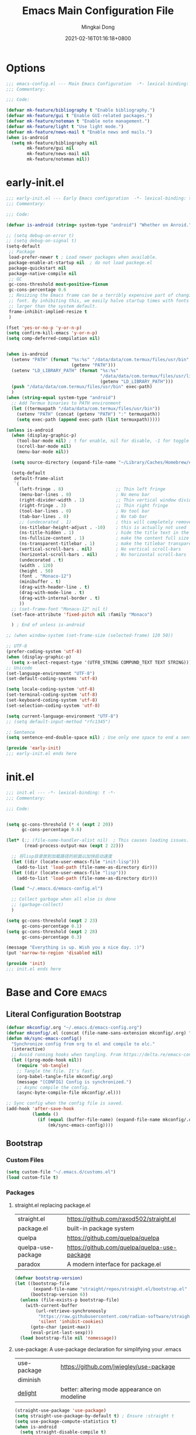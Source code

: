 #+TITLE: Emacs Main Configuration File
#+AUTHOR: Mingkai Dong
#+DATE: 2021-02-16T01:16:18+0800
#+EMAIL: mk@dong.mk
#+PROPERTY: header-args :tangle emacs-config.el


* Options
#+BEGIN_SRC emacs-lisp
  ;;; emacs-config.el --- Main Emacs Configuration  -*- lexical-binding: t -*-
  ;;; Commentary:

  ;;; Code:

  (defvar mk-feature/bibliography t "Enable bibliography.")
  (defvar mk-feature/gui t "Enable GUI-related packages.")
  (defvar mk-feature/noteman t "Enable note management.")
  (defvar mk-feature/light t "Use light mode.")
  (defvar mk-feature/news-mail t "Enable news and mails.")
  (when is-android
    (setq mk-feature/bibliography nil
          mk-feature/gui nil
          mk-feature/news-mail nil
          mk-feature/noteman nil))
#+END_SRC
* early-init.el
:PROPERTIES:
:HEADER-ARGS: :tangle early-init.el
:END:

#+BEGIN_SRC emacs-lisp
  ;;; early-init.el --- Early Emacs configuration  -*- lexical-binding: t -*-
  ;;; Commentary:

  ;;; Code:

  (defvar is-android (string= system-type "android") "Whether on Anroid.")

  ;; (setq debug-on-error t)
  ;; (setq debug-on-signal t)
  (setq-default
   ;; Package
   load-prefer-newer t ; Load newer packages when available.
   package-enable-at-startup nil  ; do not load packege.el
   package-quickstart nil
   package-native-compile nil
   ;; GC
   gc-cons-threshold most-positive-fixnum
   gc-cons-percentage 0.6
   ;; Resizing the Emacs frame can be a terribly expensive part of changing the
   ;; font. By inhibiting this, we easily halve startup times with fonts that are
   ;; larger than the system default.
   frame-inhibit-implied-resize t
   )

  (fset 'yes-or-no-p 'y-or-n-p)
  (setq confirm-kill-emacs 'y-or-n-p)
  (setq comp-deferred-compilation nil)


  (when is-android
    (setenv "PATH" (format "%s:%s" "/data/data/com.termux/files/usr/bin"
                           (getenv "PATH")))
    (setenv "LD_LIBRARY_PATH" (format "%s:%s"
                                      "/data/data/com.termux/files/usr/lib"
                                      (getenv "LD_LIBRARY_PATH")))
    (push "/data/data/com.termux/files/usr/bin" exec-path)
    )
  (when (string-equal system-type "android")
    ;; Add Termux binaries to PATH environment
    (let ((termuxpath "/data/data/com.termux/files/usr/bin"))
      (setenv "PATH" (concat (getenv "PATH") ":" termuxpath))
      (setq exec-path (append exec-path (list termuxpath)))))

  (unless is-android
    (when (display-graphic-p)
      (tool-bar-mode nil) ; t for enable, nil for disable, -1 for toggle
      (scroll-bar-mode nil)
      (menu-bar-mode nil))

    (setq source-directory (expand-file-name "~/Library/Caches/Homebrew/emacs-plus@30--git"))

    (setq-default
     default-frame-alist
     `(
       (left-fringe . 8)                    ;; Thin left fringe
       (menu-bar-lines . 0)                 ; No menu bar
       (right-divider-width . 1)            ;; Thin vertical window divider
       (right-fringe . 3)                   ;; Thin right fringe
       (tool-bar-lines . 0)                 ; No tool bar
       (tab-bar-lines . 0)                  ; No tab bar
       ;; (undecorated . 1)                 ; this will completely remove the titlebar
       (ns-titlebar-height-adjust . -10)    ; this is actually not used
       (ns-title-hidden . 1)                ; hide the title text in the titlebar
       (ns-fullsize-content . 1)            ; make the content full size
       (ns-transparent-titlebar . 1)        ; make the titlebar transparent
       (vertical-scroll-bars . nil)         ; No vertical scroll-bars
       (horizontal-scroll-bars . nil)       ; No horizontal scroll-bars
       (undecorated . t)
       (width . 120)
       (height . 50)
       (font . "Monaco-12")
       (minibuffer . t)
       (drag-with-header-line . t)
       (drag-with-mode-line . t)
       (drag-with-internal-border . t)
       ))
    ;; (set-frame-font "Monaco-12" nil t)
    (set-face-attribute 'fixed-pitch nil :family "Monaco")

    ) ; End of unless is-android

  ;; (when window-system (set-frame-size (selected-frame) 120 50))

  ;; UTF-8
  (prefer-coding-system 'utf-8)
  (when (display-graphic-p)
    (setq x-select-request-type '(UTF8_STRING COMPUND_TEXT TEXT STRING)))
  ;; Unicode
  (set-language-environment "UTF-8")
  (set-default-coding-systems 'utf-8)

  (setq locale-coding-system 'utf-8)
  (set-terminal-coding-system 'utf-8)
  (set-keyboard-coding-system 'utf-8)
  (set-selection-coding-system 'utf-8)

  (setq current-language-environment "UTF-8")
  ;; (setq default-input-method "rfc1345")

  ;; Sentence
  (setq sentence-end-double-space nil) ; Use only one space to end a sentence

  (provide 'early-init)
  ;;; early-init.el ends here
#+END_SRC

* init.el
:PROPERTIES:
:HEADER-ARGS: :tangle init.el
:END:

#+BEGIN_SRC emacs-lisp
  ;;; init.el --- -*- lexical-binding: t -*-
  ;;; Commentary:

  ;;; Code:


  (setq gc-cons-threshold (* 4 (expt 2 20))
        gc-cons-percentage 0.6)

  (let* (;; (file-name-handler-alist nil)  ; This causes loading issues. Check: https://lists.gnu.org/archive/html/emacs-devel/2022-08/msg00218.html
         (read-process-output-max (expt 2 22)))

    ;; 将lisp目录放到加载路径的前面以加快启动速度
    (let ((dir (locate-user-emacs-file "init-lisp")))
      (add-to-list 'load-path (file-name-as-directory dir)))
    (let ((dir (locate-user-emacs-file "lisp")))
      (add-to-list 'load-path (file-name-as-directory dir)))

    (load "~/.emacs.d/emacs-config.el")

    ;; Collect garbage when all else is done
    ;; (garbage-collect)
    )

  (setq gc-cons-threshold (expt 2 23)
        gc-cons-percentage 0.1)
  (setq gc-cons-threshold (expt 2 28)
        gc-cons-percentage 0.3)

  (message "Everything is up. Wish you a nice day. :)")
  (put 'narrow-to-region 'disabled nil)

  (provide 'init)
  ;;; init.el ends here
#+END_SRC

* Base and Core :emacs:
** Literal Configuration Bootstrap
#+BEGIN_SRC emacs-lisp
  (defvar mkconfig/.org "~/.emacs.d/emacs-config.org")
  (defvar mkconfig/.el (concat (file-name-sans-extension mkconfig/.org) ".el"))
  (defun mk/sync-emacs-config()
    "Synchronize config from org to el and compile to elc."
    (interactive)
    ;; Avoid running hooks when tangling. From https://delta.re/emacs-config-org/
    (let ((prog-mode-hook nil))
      (require 'ob-tangle)
      ;; Tangle the file. It's fast.
      (org-babel-tangle-file mkconfig/.org)
      (message "[CONFIG] Config is synchronized.")
      ;; Async compile the config.
      (async-byte-compile-file mkconfig/.el)))

  ;; Sync config when the config file is saved.
  (add-hook 'after-save-hook
            (lambda ()
              (if (equal (buffer-file-name) (expand-file-name mkconfig/.org))
                  (mk/sync-emacs-config))))
#+END_SRC

** Bootstrap

*** Custom Files

#+BEGIN_SRC emacs-lisp
  (setq custom-file "~/.emacs.d/customs.el")
  (load custom-file t)
#+END_SRC

*** Packages

**** straight.el replacing package.el

| straight.el        | https://github.com/raxod502/straight.el      |
| package.el         | built-in package system                      |
| quelpa             | https://github.com/quelpa/quelpa             |
| quelpa-use-package | https://github.com/quelpa/quelpa-use-package |
| paradox            | A modern interface for package.el            |

#+BEGIN_SRC emacs-lisp
  (defvar bootstrap-version)
  (let ((bootstrap-file
         (expand-file-name "straight/repos/straight.el/bootstrap.el" user-emacs-directory))
        (bootstrap-version 6))
    (unless (file-exists-p bootstrap-file)
      (with-current-buffer
          (url-retrieve-synchronously
           "https://raw.githubusercontent.com/radian-software/straight.el/develop/install.el"
           'silent 'inhibit-cookies)
        (goto-char (point-max))
        (eval-print-last-sexp)))
    (load bootstrap-file nil 'nomessage))
#+END_SRC

**** use-package: A use-package declaration for simplifying your .emacs

| use-package | https://github.com/jwiegley/use-package |
| diminish |                                              |
| [[https://elpa.gnu.org/packages/delight.html][delight]]  | better: altering mode appearance on modeline |

#+BEGIN_SRC emacs-lisp
  (straight-use-package 'use-package)
  (setq straight-use-package-by-default t) ; Ensure :straight t
  (setq use-package-compute-statistics t)
  (when is-android
    (setq straight-disable-compile t)
    )
  (unless is-android
    (straight-use-package 'org))
  (use-package use-package-ensure-system-package :ensure t)
  (use-package delight)
#+END_SRC



** Benchmarks

#+BEGIN_SRC emacs-lisp
  (use-package benchmark-init
    :ensure t
    :config
    ;; To disable collection of benchmark data after init is done.
    (add-hook 'after-init-hook 'benchmark-init/deactivate))
#+END_SRC

** Emacs Server

#+BEGIN_SRC emacs-lisp
  (unless is-android
    ;;; The server part may not be configured so early.
    (load "server") ; Load and start server if it's not running
    (unless (server-running-p) (server-start))
    )
#+END_SRC

** The PATH

#+BEGIN_SRC emacs-lisp
  ;;; Get shell env from user shell.
  ;; https://apple.stackexchange.com/questions/51677/how-to-set-path-for-finder-launched-applications
  ;; $ sudo launchctl config user path /usr/local/bin:/usr/bin:/bin:/usr/sbin:/sbin
  ;; We need to at least make the /usr/local/bin in the path so that imagemagick can use rsgv rather than its built-in svg renderer.
  ;; The above command works.
  (use-package exec-path-from-shell
    :init
    (exec-path-from-shell-initialize))
#+END_SRC



** SETQs

#+BEGIN_SRC emacs-lisp
  (setq
   ;; Backups
   backup-by-copying t
   backup-directory-alist '(("." . "~/.emacs.d/backups"))
   delete-old-versions t
   kept-new-versions 6
   kept-old-versions 2
   version-control t
   vc-make-backup-files t
   ;;(setq backup-directory-alist '(("." . "~/.emacs.d/backups")))
   ;;(setq delete-old-versiojns -1)
   ;;(setq version-control t)
   auto-save-file-name-transforms '((".*" "~/.emacs.d/auto-save-list/" t))
   ;; History
   savehist-file "~/.emacs.d/savehist"
   history-length t
   history-delete-duplicates t
   savehist-save-minibuffer-history 1
   savehist-additional-variables '(kill-ring search-ring regex-search-ring))
  (savehist-mode 1)
  (setq-default
   ;; From: https://stackoverflow.com/questions/4657142/how-do-i-encourage-emacs-to-follow-the-compilation-buffer
   compilation-scroll-output t
   ;; (setq compilation-scroll-output 'first-error)
   ;; Prevent Extraneous Tabs
   indent-tabs-mode nil
   fill-column 100
   ;; line-spacing 0.1
   )
  (setq enable-recursive-minibuffers t)
  (minibuffer-depth-indicate-mode 1)
  (defun mkvoya/better-wrap ()
    "Make the word wrap better."
    (interactive)
    (progn
      (visual-line-mode t)
      ;; (setq word-wrap nil)
      ))

  (blink-cursor-mode 1)

  (setq delete-by-moving-to-trash t)
#+END_SRC

#+begin_src emacs-lisp
  (use-package ns-win
    :if (memq window-system '(mac ns))
    :straight nil
    :init
    ;; (setq mac-right-command-modifier 'control)
    ;; (setq mac-right-option-modifier 'control)
    )
#+end_src

** Fonts
We need to setup fonts early.

#+BEGIN_SRC emacs-lisp
  (use-package fontaine
    :if (not is-android)
    :ensure t
    :when (and (display-graphic-p) (not is-android))
    ;; :hook (kill-emacs . fontaine-store-latest-preset)
    :config
    (setq fontaine-latest-state-file
          (locate-user-emacs-file "etc/fontaine-latest-state.eld"))
    (setq fontaine-presets
          '((regular
             :default-height 120
             :default-weight regular
             :fixed-pitch-height 1.0
             :variable-pitch-height 1.0
             )
            (large
             :default-height 140
             :default-weight normal
             :fixed-pitch-height 1.0
             :variable-pitch-height 1.05
             )
            (t
             :default-family "Monaco"
             :fixed-pitch-family "Monaco"
             :variable-pitch-family "Monaco"
             :italic-family "Monaco"
             :variable-pitch-weight normal
             :bold-weight bold
             :italic-slant italic
             :line-spacing 0.1)
            ))
    ;; (fontaine-set-preset (or (fontaine-restore-latest-preset) 'regular))
    (fontaine-set-preset 'regular)

    ;; set emoji font
    (set-fontset-font
     t
     (if (version< emacs-version "28.1")
         '(#x1f300 . #x1fad0)
       'emoji)
     (cond
      ((member "Segoe UI Emoji" (font-family-list)) "Segoe UI Emoji")
      ((member "Noto Emoji" (font-family-list)) "Noto Emoji")
      ((member "Symbola" (font-family-list)) "Symbola")
      ((member "Apple Color Emoji" (font-family-list)) "Apple Color Emoji")
      ((member "Noto Color Emoji" (font-family-list)) "Noto Color Emoji")
      ))

    ;; set Chinese font
    (dolist (charset '(kana han symbol cjk-misc bopomofo))
      (set-fontset-font
       (frame-parameter nil 'font)
       charset
       (font-spec :family
                  (cond
                   ((member "LXGW WenKai Screen" (font-family-list)) "LXGW WenKai Screen")
                   ((member "Sarasa Mono SC Nerd" (font-family-list)) "Sarasa Mono SC Nerd")
                   ((member "PingFang SC" (font-family-list)) "PingFang SC")
                   ((member "WenQuanYi Zen Hei" (font-family-list)) "WenQuanYi Zen Hei")
                   ((member "Microsoft YaHei" (font-family-list)) "Microsoft YaHei")
                   ))))

    ;; (set-face-attribute 'default nil :font (font-spec :family "ia Writer" :size 14))
    ;; (set-fontset-font t 'unicode (font-spec :family "Noto Color Emoji" :size 14))
    ;; (set-fontset-font t '(#x2ff0 . #x9ffc) (font-spec :family "LXGW WenKai Screen" :size 18 :weight 'bold))
    ;; (set-fontset-font t 'emoji (font-spec :family "Apple Color Emoji") nil 'prepend)
    ;; (set-fontset-font t '(#x2ff0 . #x9ffc) (font-spec :name "TsangerJinKai01" :size 14))
    ;; (set-fontset-font t 'unicode-bmp (font-spec :name "JuliaMono" :size 12) nil 'prepend)

    ;; set Chinese font scale
    (setq face-font-rescale-alist `(
                                    ("LXGW WenKai Screen"  . 1.24)
                                    ("Symbola"             . 1.3)
                                    ("Microsoft YaHei"     . 1.2)
                                    ("WenQuanYi Zen Hei"   . 1.2)
                                    ("Sarasa Mono SC Nerd" . 1.2)
                                    ("PingFang SC"         . 1.16)
                                    ("Lantinghei SC"       . 1.16)
                                    ("Kaiti SC"            . 1.16)
                                    ("Yuanti SC"           . 1.16)
                                    ("Apple Color Emoji"   . 0.91)
                                    ))
    )
#+END_SRC


** Basic libraries

#+BEGIN_SRC emacs-lisp
  (use-package async :defer t)
  (use-package bind-key :defer t)
  (use-package marquee-header :defer t)  ; This is really an interesting package.
  (use-package dash :defer t)
  (use-package ts :defer t)
  (use-package s :defer t)
  (use-package reveal-in-osx-finder :if (not is-android) :defer t)
  (use-package crux :defer t)
  (use-package ranger :defer t)  ; The ranger mode
  (use-package vlf :defer t)  ; View large files
  ;; Persist history over Emacs restarts. Vertico sorts by history position.
  (use-package savehist :straight nil :hook (after-init . savehist-mode))

  ;; Check https://emacs-china.org/t/emacs-builtin-mode/11937
  ;; Winner mode
  (use-package winner :straight nil :hook (after-init . winner-mode))
  ;; Highlight current line
  (use-package hl-line :straight nil :hook (after-init . global-hl-line-mode))
  ;; Remember the cursor position of files
  (use-package saveplace :straight nil :hook (after-init . save-place-mode))
  (use-package so-long :straight nil :config (global-so-long-mode 1))

  (use-package paren :defer t :config
    (setq show-paren-when-point-inside-paren t
          show-paren-when-point-in-periphery t)
    (show-paren-mode))
  (use-package simple :straight nil
    :hook (after-init . (lambda ()
                          (line-number-mode)
                          (column-number-mode)
                          (size-indication-mode)
                          ;; better line wrapping for cjk. Try =toggle-word-wrap=
                          ;; (setq-default word-wrap nil)
                          ;; (setq word-wrap nil)
                          )))

  (modify-syntax-entry ?_ "w")
#+END_SRC

#+RESULTS:


** Scroll bar

| nyan-mode   | https://github.com/TeMPOraL/nyan-mode/     |
| yascroll.el | https://github.com/emacsorphanage/yascroll |

** Magit

| diff-hl | Hightlight uncommitted changes | https://github.com/dgutov/diff-hl |

#+BEGIN_SRC emacs-lisp
  (use-package magit
    :straight nil  ; built-in
    :after (project)
    :defer t
    :init
    (setq magit-diff-refine-hunk t)
    :config
    (use-package magit-extras
      :straight nil
      :init
      (setq magit-bind-magit-project-status t)
      )
    (add-hook 'magit-diff-mode-hook #'(lambda () (visual-line-mode t)))
    (add-hook 'magit-status-mode-hook #'(lambda () (visual-line-mode t)))
    )
  (use-package git-link :defer t)
  (use-package forge :after (magit) :defer t)
  ;; (use-package git-timemachine)

  (use-package diff-hl
    :defer t
    :after (magit)
    :config
    (global-diff-hl-mode)
    (add-hook 'magit-pre-refresh-hook 'diff-hl-magit-pre-refresh)
    (add-hook 'magit-post-refresh-hook 'diff-hl-magit-post-refresh))

#+END_SRC




#+BEGIN_SRC emacs-lisp
  (use-package blamer
    :ensure t
    :bind (("s-i" . blamer-show-commit-info))
    :defer 20
    :custom
    (blamer-idle-time 0.3)
    (blamer-min-offset 70)
    :custom-face
    (blamer-face ((t :foreground "#7a88cf"
                     :background unspecified
                     :height 110
                     :italic t)))
    :config
    ;; (global-blamer-mode 1)
    )
#+END_SRC


** Undo

| undo-tree | built-in |
| undo-fu   |          |

#+BEGIN_SRC emacs-lisp
  (use-package undo-fu :ensure t)
  (use-package undo-tree
    :disabled
    :config
    (setq undo-tree-visualizer-timestamps t)
    (setq undo-tree-visualizer-diff t)
    (global-undo-tree-mode))
#+END_SRC

** Evil

#+BEGIN_SRC emacs-lisp
  (use-package evil
    :straight t
    :after (undo-fu)
    :init
    (setq evil-want-C-i-jump nil)
    (setq evil-move-beyond-eol t)
    :config
    ;; Use man (instead of WoMan) for man pages, although is slow in Emacs.
    ;; Install man-db, check this: https://www.reddit.com/r/emacs/comments/mfmg3x/disabling_ivy_for_a_specific_command/
    (evil-define-motion evil-lookup ()
      "Look up the keyword at point. Calls `evil-lookup-func'."
      (call-interactively #'man))

    (setq evil-want-fine-undo t)
    (define-key evil-normal-state-map (kbd "C-u") 'evil-scroll-up)
    (evil-set-undo-system 'undo-fu)
    (use-package evil-numbers
      :demand t
      :config
      (define-key evil-normal-state-map (kbd "C-a") 'evil-numbers/inc-at-pt)
      (define-key evil-normal-state-map (kbd "C-S-a") 'evil-numbers/dec-at-pt))
    ;; Evil rebind
    ;; :q should kill the current buffer rather than quitting emacs entirely
    (defun mk/ex-quit ()
      "Evil ex quit."
      (interactive)
      (if (one-window-p "visible")
          (kill-this-buffer)
        (evil-window-delete)))
    (evil-ex-define-cmd "q" #'mk/ex-quit)
    ;; Need to type out :quit to close emacs
    (evil-ex-define-cmd "quit" 'evil-quit)
    (if (featurep 'ef-themes)
        (ef-themes-with-colors
          (setq evil-emacs-state-cursor `((bar . 3) ,cursor))
          (setq evil-insert-state-cursor `((bar . 1) ,cursor)))
      (setq evil-emacs-state-cursor '((bar . 3) "#E90074"))
      (setq evil-insert-state-cursor '((bar . 1) "#874CCC"))
      )
    ;; Disable Evil in snails-mode
    (dolist (nonevil-mode '(snails-mode
                            notdeft-mode
                            vterm-mode
                            netease-cloud-music-mode
                            cnfonts-ui-mode
                            Ilist-mode
                            TeX-output-mode
                            ebib-index-mode
                            ebib-entry-mode
                            ebib-strings-mode
                            minibuffer-mode
                            corfu-mode
                            motd-message-mode
                            elfeed-search-mode
                            elfeed-show-mode
                            special-mode
                            ))
      (evil-set-initial-state nonevil-mode 'emacs))

    (evil-mode 1))

#+END_SRC

*** Evil: Easy Motion

| evil-easymotion | https://github.com/PythonNut/evil-easymotion |
| evil-snipe      | https://github.com/hlissner/evil-snipe       |
| avy             | https://github.com/abo-abo/avy               |

#+BEGIN_SRC emacs-lisp
  (use-package avy)
  (use-package evil-easymotion
    :after (evil)
    :demand t
    :config
    (evilem-default-keybindings "SPC")

    (defun avy-goto-char (char &optional arg)
      "Jump to the currently visible CHAR.
       The window scope is determined by `avy-all-windows' (ARG negates it)."
      (interactive (list (read-char "char: " t)
                         current-prefix-arg))
      (if (= ?  char)
          (call-interactively 'execute-extended-command)
        (avy-with avy-goto-char
          (avy-jump
           (if (= 13 char)
               "\n"
             (regexp-quote (string char)))
           :window-flip arg))))
    (define-key evil-normal-state-map (kbd "SPC") 'avy-goto-char))
#+END_SRC

*** Evil: Magit
#+BEGIN_SRC emacs-lisp
  ;; optional: this is the evil state that evil-magit will use
  ;; (setq evil-magit-state 'normal)
  ;; optional: disable additional bindings for yanking text
  ;; (setq evil-magit-use-y-for-yank nil)
  (use-package evil-magit
    :after (evil magit)
    :defer t)
#+END_SRC


** Dir

#+BEGIN_SRC emacs-lisp
  (use-package neotree :defer t)
  ;; (use-package perspective :config (persp-mode))
#+END_SRC


** Ctrl-f
#+BEGIN_SRC emacs-lisp
  (use-package ctrlf
    :defer t
    :config
    (ctrlf-mode +1))
#+END_SRC

** smart-tab
#+BEGIN_SRC emacs-lisp
  ;;; Smart Tab
  (use-package smart-tab
    :straight nil
    :defer t
    :config
    (smart-tabs-insinuate 'c 'javascript))
#+END_SRC

** whitespace
| whitespace | Built-in | http://ergoemacs.org/emacs/whitespace-mode.html |
#+BEGIN_SRC emacs-lisp
  ;;; Use whitespace (instead of column-marker, column-enforce-mode)
  (use-package whitespace
    :ensure nil
    :config
    (setq whitespace-style
          '(face trailing tabs newline tab-mark newline-mark))
    ;; '(face trailing tabs newline tab-mark newline-mark lines-tail)
    (setq whitespace-display-mappings
          '((newline-mark 10 [8617 10])
            (tab-mark 9 [8594 9] [92 9])))
    (set-face-background 'trailing-whitespace "#ffaf5f")
    (set-face-background 'whitespace-trailing "#ffaf5f")
    (if mk-feature/gui
        (set-face-background 'whitespace-tab "#FAFAFA")
      (set-face-background 'whitespace-tab "undefined")
      )
    ;; (global-whitespace-mode t)
    (add-hook 'prog-mode-hook 'whitespace-mode)
    )
#+END_SRC


** Which-Key
Emacs package that displays available keybindings in popup

| which-key | https://github.com/justbur/emacs-which-key |

#+BEGIN_SRC emacs-lisp
  ;; which-key is a fork of guide-key
  (use-package which-key
    :bind (
           ("C-h ,m" . which-key-show-major-mode)
           ("C-h ,t" . which-key-show-top-level)
           ("C-h ,n" . which-key-show-next-page)
           )
    :init
    (setq which-key-show-remaining-keys t)

    (setq which-key-show-early-on-C-h t)
    (setq which-key-idle-delay 2)
    (setq which-key-allow-imprecise-window-fit t)
    (setq which-key-sort-order 'which-key-prefix-then-key-order)
    ;; (which-key-setup-minibuffer)
    (which-key-mode)
    )
#+END_SRC

** Rainbow

#+BEGIN_SRC emacs-lisp
  (use-package rainbow-mode
    :defer t
    :config (rainbow-mode t))
  (use-package rainbow-delimiters
    :defer t
    :hook (prog-mode . rainbow-delimiters-mode))
#+END_SRC

#+BEGIN_SRC emacs-lisp
  (use-package highlight-indent-guides :defer t)
#+END_SRC


** Calender

#+BEGIN_SRC emacs-lisp
  ;; https://raw.githubusercontent.com/wowhxj/emacs-from-scratch/master/emacs-config.org
  (use-package calendar
    :init
    (setq calendar-longitude 121.4737
          calendar-latitude 31.2304
          calendar-location-name "SH")
    :ensure nil
    :hook (calendar-today-visible . calendar-mark-today)
    :custom
    ;; 是否显示中国节日，我们使用 `cal-chinese-x' 插件
    (calendar-chinese-all-holidays-flag nil)
    ;; 是否显示节日
    (calendar-mark-holidays-flag t)
    ;; 是否显示Emacs的日记，我们使用org的日记
    (calendar-mark-diary-entries-flag nil)
    ;; 数字方式显示时区，如 +0800，默认是字符方式如 CST
    (calendar-time-zone-style 'numeric)
    ;; 日期显示方式：year/month/day
    (calendar-date-style 'iso)
    ;; 中文天干地支设置
    (calendar-chinese-celestial-stem ["甲" "乙" "丙" "丁" "戊" "己" "庚" "辛" "壬" "癸"])
    (calendar-chinese-terrestrial-branch ["子" "丑" "寅" "卯" "辰" "巳" "午" "未" "申" "酉" "戌" "亥"])
    ;; 设置中文月份
    (calendar-month-name-array ["一月" "二月" "三月" "四月" "五月" "六月" "七月" "八月" "九月" "十月" "十一月" "十二月"])
    ;; 设置星期标题显示
    (calendar-day-name-array ["日" "一" "二" "三" "四" "五" "六"])
    ;; 周一作为一周第一天
    (calendar-week-start-day 0)
    )
  ;; 时间解析增加中文拼音
  (use-package parse-time
    :ensure nil
    :defer t
    :config
    (setq parse-time-months
          (append '(("yiy" . 1) ("ery" . 2) ("sany" . 3)
                    ("siy" . 4) ("wuy" . 5) ("liuy" . 6)
                    ("qiy" . 7) ("bay" . 8) ("jiuy" . 9)
                    ("shiy" . 10) ("shiyiy" . 11) ("shiery" . 12)
                    ("yiyue" . 1) ("eryue" . 2) ("sanyue" . 3)
                    ("siyue" . 4) ("wuyue" . 5) ("liuyue" . 6)
                    ("qiyue" . 7) ("bayue" . 8) ("jiuyue" . 9)
                    ("shiyue" . 10) ("shiyiyue" . 11) ("shieryue" . 12))
                  parse-time-months))

    (setq parse-time-weekdays
          (append '(("zri" . 0) ("zqi" . 0)
                    ("zyi" . 1) ("zer" . 2) ("zsan" . 3)
                    ("zsi" . 4) ("zwu" . 5) ("zliu" . 6)
                    ("zr" . 0) ("zq" . 0)
                    ("zy" . 1) ("ze" . 2) ("zs" . 3)
                    ("zsi" . 4) ("zw" . 5) ("zl" . 6))
                  parse-time-weekdays)))

  ;; 中国节日设置
  (use-package cal-china-x
    :ensure t
    :commands cal-china-x-setup
    :hook (after-init . cal-china-x-setup)
    :config
    ;; 重要节日设置
    (setq cal-china-x-important-holidays cal-china-x-chinese-holidays)
    ;; 所有节日设置
    (setq cal-china-x-general-holidays
          '(;;公历节日
            (holiday-fixed 1 1 "元旦")
            (holiday-fixed 2 14 "情人节")
            (holiday-fixed 3 8 "妇女节")
            (holiday-fixed 4 1 "愚人节")
            (holiday-fixed 5 1 "劳动节")
            (holiday-fixed 5 4 "青年节")
            (holiday-float 5 0 2 "母亲节")
            (holiday-fixed 6 1 "儿童节")
            (holiday-float 6 0 3 "父亲节")
            (holiday-fixed 9 10 "教师节")
            (holiday-fixed 10 1 "国庆节")
            (holiday-fixed 12 25 "圣诞节")
            ;; 农历节日
            (holiday-lunar 12 30 "除夕" 0)
            (holiday-lunar 1 1 "春节" 0)
            (holiday-lunar 1 15 "元宵" 0)
            (holiday-solar-term "清明" "清明")
            (holiday-solar-term "小寒" "小寒")
            (holiday-solar-term "大寒" "大寒")
            (holiday-solar-term "立春" "立春")
            (holiday-solar-term "雨水" "雨水")
            (holiday-solar-term "惊蛰" "惊蛰")
            (holiday-solar-term "春分" "春分")
            (holiday-solar-term "谷雨" "谷雨")
            (holiday-solar-term "立夏" "立夏")
            (holiday-solar-term "小满" "小满")
            (holiday-solar-term "芒种" "芒种")
            (holiday-solar-term "夏至" "夏至")
            (holiday-solar-term "小暑" "小暑")
            (holiday-solar-term "大暑" "大暑")
            (holiday-solar-term "立秋" "立秋")
            (holiday-solar-term "处暑" "处暑")
            (holiday-solar-term "白露" "白露")
            (holiday-solar-term "秋分" "秋分")
            (holiday-solar-term "寒露" "寒露")
            (holiday-solar-term "霜降" "霜降")
            (holiday-solar-term "立冬" "立冬")
            (holiday-solar-term "小雪" "小雪")
            (holiday-solar-term "大雪" "大雪")
            (holiday-solar-term "冬至" "冬至")
            (holiday-lunar 5 5 "端午" 0)
            (holiday-lunar 8 15 "中秋" 0)
            (holiday-lunar 7 7 "七夕" 0)
            (holiday-lunar 9 9 "重阳" 0)))
    ;; 设置日历的节日，通用节日已经包含了所有节日
    (setq calendar-holidays (append cal-china-x-general-holidays)))
  ;; (setq mark-holidays-in-calendar t)
#+END_SRC

*** Calfw - A calendar framework for Emacs
| Calfw | https://github.com/kiwanami/emacs-calfw |
#+BEGIN_SRC emacs-lisp
  (use-package calfw
    :init
    (use-package calfw-org :after (org))
    :config
    (defun mk/open-calendar ()
      (interactive)
      (cfw:open-calendar-buffer
       :contents-sources
       (list
        (cfw:org-create-source "Green")  ; orgmode source
        ;; (cfw:howm-create-source "Blue")  ; howm source
        ;; (cfw:cal-create-source "Orange") ; diary source
        ;; (cfw:ical-create-source "Moon" "~/moon.ics" "Gray")  ; ICS source1
        ;; (cfw:ical-create-source "gcal" "https://..../basic.ics" "IndianRed") ; google calendar ICS
        )))
    )
#+END_SRC

** vterm
#+BEGIN_SRC emacs-lisp
  (use-package vterm
    :defer t
    :config
    (defun vterm-new()
      "Add a new vterm session with given name."
      (interactive)
      (let ((session-name (string-trim (read-string "Enter the name for the session: "))))
        (vterm session-name)
        )))
  (use-package vterm-toggle
    :straight (:host github :repo "jixiuf/vterm-toggle")
    :config
    (global-set-key (kbd "C-c t") 'vterm-toggle)
    (global-set-key [C-f2] 'vterm-toggle-cd)

    ;; you can cd to the directory where your previous buffer file exists
    ;; after you have toggle to the vterm buffer with `vterm-toggle'.
    (define-key vterm-mode-map [(control return)]   #'vterm-toggle-insert-cd)

                                          ;Switch to next vterm buffer
    (define-key vterm-mode-map (kbd "s-n")   'vterm-toggle-forward)
                                          ;Switch to previous vterm buffer
    (define-key vterm-mode-map (kbd "s-p")   'vterm-toggle-backward)
    )
#+END_SRC



** Sidebar

 #+BEGIN_SRC emacs-lisp
   (use-package imenu-list
     :after (org)
     :demand
     :bind (("C-\"" . #'imenu-list-smart-toggle))
     :config
     (setq imenu-list-auto-resize nil)
     (setq imenu-list-position 'left)
     (setq org-imenu-depth 5)
     )
   (use-package org-sidebar :defer t)

 #+END_SRC
 


* M-x and Auto-completion

** M-x: Vertico

Alternatives (Check the selectrum repo README)

| Ido        |                                          |                                                  |
| Helm       |                                          |                                                  |
| Ivy        |                                          |                                                  |
| Icomplete  |                                          |                                                  |
| Icicles    |                                          |                                                  |
| Snallet    |                                          |                                                  |
| Raven      |                                          |                                                  |
| Swiper     |                                          |                                                  |
| Selectrum  | https://github.com/raxod502/selectrum    |                                                  |
| vertico    | https://github.com/minad/vertico         |                                                  |
| Snails     | https://github.com/manateelazycat/snails |                                                  |
|------------+------------------------------------------+--------------------------------------------------|
|            | For Selectrum/vertico                    |                                                  |
| consult    | https://github.com/minad/consult         |                                                  |
|------------+------------------------------------------+--------------------------------------------------|
| marginalia | https://github.com/minad/marginalia      | Alternative to ivy-rich                          |
| Embark     | https://github.com/oantolin/embark/      | Minibuffer actions (ivy has builtin alternative) |
|            |                                          |                                                  |
| mini-popup | "minad/mini-popup"                       |                                                  |
| mini-frame |                                          |                                                  |

#+BEGIN_SRC emacs-lisp

  (use-package vertico
    :init

    (setq vertico-scroll-margin 0)
    (setq vertico-count 20)  ; Show more candidates.
    (setq vertico-resize nil)  ; Do NOT grow and shrink the Vertico minibuffer.
    (setq vertico-cycle t)  ; Cycling the candidates. E.g., the next to the last is the first.

    ;; Do not allow the cursor in the minibuffer prompt
    (setq minibuffer-prompt-properties
          '(read-only t cursor-intangible t face minibuffer-prompt))
    (add-hook 'minibuffer-setup-hook #'cursor-intangible-mode)

    (setq enable-recursive-minibuffers nil)
    (vertico-mode)
    )
  (use-package orderless
    :init
    (setq completion-styles '(orderless))
    (setq completion-category-defaults nil)
    (setq completion-category-overrides '((file (styles partial-completion))))
    )
  (use-package marginalia
    :init
    (marginalia-mode))

  (use-package rg
    :ensure-system-package
    (rg . ripgrep))

  (use-package consult
    :bind (
           ;; C-x bindings (ctl-x-map)
           ("C-x M-:" . consult-complex-command)     ;; orig. repeat-complex-command
           ("C-x b" . consult-buffer)                ;; orig. switch-to-buffer
           ("C-x 4 b" . consult-buffer-other-window) ;; orig. switch-to-buffer-other-window
           ("C-x 5 b" . consult-buffer-other-frame)  ;; orig. switch-to-buffer-other-frame
           ("C-x r b" . consult-bookmark)            ;; orig. bookmark-jump
           ("C-x p b" . consult-project-buffer)      ;; orig. project-switch-to-buffer
           ;; Custom M-# bindings for fast register access
           ;; Other custom bindings
           ("M-g i" . consult-imenu)
           ("M-g I" . consult-imenu-multi)
           ;; M-s bindings (search-map)
           ("M-s d" . consult-find)
           ("M-s D" . consult-locate)
           ("M-s g" . consult-grep)
           ("M-s G" . consult-git-grep)
           ("M-s r" . consult-ripgrep)
           ("M-s l" . consult-line)
           ("M-s L" . consult-line-multi)
           ("M-s m" . consult-multi-occur)
           ("M-s k" . consult-keep-lines)
           ("M-s u" . consult-focus-lines)
           ;; Isearch integration
           ("M-s e" . consult-isearch-history)
           :map isearch-mode-map
           ("M-e" . consult-isearch-history)         ;; orig. isearch-edit-string
           ("M-s e" . consult-isearch-history)       ;; orig. isearch-edit-string
           ("M-s l" . consult-line)                  ;; needed by consult-line to detect isearch
           ("M-s L" . consult-line-multi))           ;; needed by consult-line to detect isearch

    :hook (completion-list-mode . consult-preview-at-point-mode)
    :init
    ;; Configure the register formatting
    (setq register-preview-delay 0)
    (setq register-preview-function #'consult-register-format)
    ;; Use Consult to select xref locations with preview
    (setq xref-show-xrefs-function #'consult-xref)
    (setq xref-show-definitions-function #'consult-xref)

    ;; Optionally tweak the register preview window.
    ;; This adds thin lines, sorting and hides the mode line of the window.
    (advice-add #'register-preview :override #'consult-register-window)
    )

  ;; (use-package all-the-icons-completion
  ;;   :after (all-the-icons marginalia)
  ;;   :init
  ;;   (all-the-icons-completion-mode)
  ;;   (add-hook 'marginalia-mode-hook #'all-the-icons-completion-marginalia-setup))

  (use-package embark
    :disabled
    :demand
    :bind
    (("C-." . embark-act)         ;; pick some comfortable binding
     ("C-;" . embark-dwim)        ;; good alternative: M-.
     ("C-h B" . embark-bindings)) ;; alternative for `describe-bindings'
    :init
    ;; Optionally replace the key help with a completing-read interface
    (setq prefix-help-command #'embark-prefix-help-command)
    :config
    ;; Hide the mode line of the Embark live/completions buffers
    (add-to-list 'display-buffer-alist
                 '("\\`\\*Embark Collect \\(Live\\|Completions\\)\\*"
                   nil
                   (window-parameters (mode-line-format . none)))))

  ;; Consult users will also want the embark-consult package.
  (use-package embark-consult
    :disabled
    :after (embark consult)
    :demand t ; only necessary if you have the hook below
    ;; if you want to have consult previews as you move around an
    ;; auto-updating embark collect buffer
    :hook
    (embark-collect-mode . consult-preview-at-point-mode))

#+END_SRC

** Auto-completion

| company-mode          | https://github.com/company-mode/company-mode |
| Corfu                 | https://github.com/minad/corfu               |
| Cape (use with Corfu) | https://github.com/minad/cape                |
| lsp-bridge            |                                              |

#+BEGIN_SRC emacs-lisp
  ;; A few more useful configurations...
  (use-package emacs
    :init
    ;; TAB cycle if there are only few candidates
    ;; (setq completion-cycle-threshold 3)

    ;; Enable indentation+completion using the TAB key.
    ;; `completion-at-point' is often bound to M-TAB.
    (setq tab-always-indent 'complete)

    ;; Emacs 30 and newer: Disable Ispell completion function. As an alternative,
    ;; try `cape-dict'.
    (setq text-mode-ispell-word-completion nil)

    ;; Hide commands in M-x which do not apply to the current mode.  Corfu
    ;; commands are hidden, since they are not used via M-x. This setting is
    ;; useful beyond Corfu.
    (setq read-extended-command-predicate #'command-completion-default-include-p))
#+END_SRC

** Templating: Yasnippet

| yasnippet | https://github.com/joaotavora/yasnippet |
| TempEl    | https://github.com/minad/tempel         |

#+BEGIN_SRC emacs-lisp
  (use-package yasnippet
    :init (yas-global-mode 1))
  (use-package yasnippet-snippets
    :after yasnippet)
#+END_SRC

** LSP

| [[https://github.com/emacs-lsp/lsp-mode][lsp-mode]] |                         |
| eglot    | Built-in since Emacs 29 |
| nox      |                         |
| [[https://github.com/zbelial/lspce][LSPCE]]    |                         |

| flycheck | popular alternative to flymake                    |
| flymake  | The rewritten built-in flymake is sufficient good |
| flyspell | This is the real spell checker                    |

| [[https://github.com/emacs-languagetool/flycheck-languagetool][flycheck-languagetool]] |                                |
| [[https://github.com/emacs-grammarly/flycheck-grammarly][flycheck-grammarly]]    |                                |
| [[https://github.com/emacs-grammarly/grammarly][grammarly]]             | the reverse-engineered API lib |
| flymake-grammarly     |                                |
| flymake-languagetool  |                                |
| [[https://github.com/emacs-languagetool/lsp-ltex/][lsp-ltex]]              |                                |
| [[https://github.com/PillFall/Emacs-LanguageTool.el][languagetool]]          |                                |

#+BEGIN_SRC emacs-lisp
  (use-package flymake
    :straight (:type built-in)  ; built-in
    :config
    (setq flymake-no-changes-timeout 2)
    )

  (use-package flyspell-correct
    :after flyspell
    :bind (:map flyspell-mode-map ("C-;" . flyspell-correct-wrapper)))

  (use-package grammarly
    :straight (:host github :repo "emacs-grammarly/grammarly")
    :config
    (grammarly-load-from-authinfo)
    )
  (use-package flymake-grammarly
    :straight (:host github :repo "emacs-grammarly/flymake-grammarly")
    :after grammarly
    :config
    )
  (use-package lsp-grammarly
    :disabled t
    :ensure t
    :hook (text-mode . (lambda ()
                         (require 'lsp-grammarly)
                         (lsp))))  ; or lsp-deferred

  (use-package lsp-bridge
    :straight '(lsp-bridge :type git :host github :repo "manateelazycat/lsp-bridge"
                           :files (:defaults "*.el" "*.py" "acm" "core" "langserver" "multiserver" "resources")
                           :build (:not compile))
    :init
    ;; (setq lsp-bridge-tex-lsp-server "texlab-grammarly")
    (setq lsp-bridge-enable-hover-diagnostic t)
    (setq acm-enable-capf t)
    (setq acm-enable-doc t)
    (setq acm-enable-doc-markdown-render 'async)
    (setq acm-enable-icon t)
    (setq acm-enable-tabnine t)
    (setq acm-enable-quick-access t)
    (setq acm-enable-citre t)
    (setq acm-backend-search-file-words-candidate-min-length 3)
    (setq acm-backend-lsp-show-progress t)
    (setq acm-backend-yas-candidate-min-length 2)
    (setq acm-backend-elisp-candidate-min-length 2)
    (setq acm-backend-search-file-words-enable-fuzzy-match t)
    (setq acm-backend-search-file-words-enable-fuzzy-match-threshold 1)

    (setq acm-backend-lsp-match-mode "prefix")
    (setq acm-backend-lsp-frontend-filter-p t)

    (global-lsp-bridge-mode))
#+END_SRC



* Programming and Coding

** Citre: Tag jumps

#+BEGIN_SRC emacs-lisp
  (use-package citre
    :defer t
    :after (evil)
    :init
    ;; This is needed in `:init' block for lazy load to work.
    (require 'citre-config)
    :config
    ;; Bind your frequently used commands.
    (global-set-key (kbd "C-x c j") 'citre-jump)
    (global-set-key (kbd "C-x c J") 'citre-jump-back)
    (global-set-key (kbd "C-x c p") 'citre-ace-peek)
    (global-set-key (kbd "C-]") 'citre-jump)
    (global-set-key (kbd "C-t") 'citre-jump-back)
    (define-key evil-motion-state-map (kbd "C-]") 'citre-jump)
    (define-key evil-motion-state-map (kbd "C-t") 'citre-jump-back)
    (define-key evil-normal-state-map (kbd "C-]") 'citre-jump)
    (define-key evil-normal-state-map (kbd "C-t") 'citre-jump-back)
    (setq citre-project-root-function
          #'(lambda ()
              (when-let ((project (project-current nil)))
                (expand-file-name (nth 2 project)))))
    )
#+END_SRC


** Programming mode
#+BEGIN_SRC emacs-lisp
  ;; Built-in native line number display
  (use-package display-line-numbers
    :straight nil
    :hook (prog-mode . display-line-numbers-mode)
    :config
    ;; (setq-default display-line-numbers-width 3)
    )

  (use-package ws-butler
    :delight ws-butler-mode
    :config (progn
              ;; adding it to prog-mode-hook causes problems for emacsclient
              (add-hook 'cython-mode-hook     #'ws-butler-mode)
              (add-hook 'LaTeX-mode-hook      #'ws-butler-mode)
              (add-hook 'emacs-lisp-mode-hook #'ws-butler-mode)))
#+END_SRC

** C/C++
#+BEGIN_SRC emacs-lisp
  ;; style I want to use in c++ mode
  (c-add-style "my-style"
               '("stroustrup"
                 (c-basic-offset . 4)            ; indent by four spaces
                 (tab-width . 4)
                 (indent-tabs-mode . t)        ; use tabs
                 (c-offsets-alist . ((inline-open . 0)  ; custom indentation rules
                                     (brace-list-open . 0)
                                     (innamespace . [0])
                                     (statement-case-open . +)))))

  (use-package c-ts-mode
    :bind (:map c-ts-base-mode-map
                ("M-<up>" . drag-stuff-up)
                ("M-<down>" . drag-stuff-down)
                ("<home>"  .  malb/beginning-of-line-dwim))
    :hook ((c-ts-base-mode . hs-minor-mode)
           (c-ts-base-mode . display-line-numbers-mode)
           (c-ts-base-mode . ws-butler-mode)
           ;; (c-ts-base-mode . ggtags-mode)
           ;; (c-ts-base-mode . helm-gtags-mode)
           (c-ts-base-mode . clang-format+-mode))
    :init (progn
            (add-to-list 'major-mode-remap-alist '(c-mode . c-ts-mode))
            (add-to-list 'major-mode-remap-alist '(c++-mode . c++-ts-mode))
            (add-to-list 'auto-mode-alist '("\\.inl\\'" . c++-ts-mode))))

  (use-package clang-format :config (setq clang-format-executable "clang-format"))
  (use-package clang-format+ :commands clang-format+-mode)
#+END_SRC

** LaTeX
#+BEGIN_SRC emacs-lisp
  (use-package tex
    :straight auctex
    :defer t
    :init
    (setq TeX-source-correlate-method 'synctex)
    (setq TeX-source-correlate-mode t)
    (setq TeX-source-correlate-start-server t)
    (provide 'tex-buf)  ; We don't have tex-buf anymore, just add this to make some packages happy.

    :config
    ;; make latexmk available via C-c C-c
    ;; Note: SyncTeX is setup via ~/.latexmkrc (see below)
    ;; (add-to-list 'TeX-command-list '("latexmk" "latexmk -pdf -escape-shell %s" TeX-run-TeX nil t :help "Run latexmk on file"))
    (message "OK")
    (add-to-list 'TeX-command-list '("Make" "make" TeX-run-command nil t))
    (add-to-list 'TeX-command-list '("Make Clean" "make clean" TeX-run-command nil t))
    (add-to-list 'TeX-command-list '("Make Clean & Make" "make clean && make" TeX-run-command nil t))
    ;; "texcount article.tex -inc -incbib -sum"
    (add-to-list 'TeX-command-list '("Make Count" "make count" TeX-run-command nil t))
    ;; (setq-default TeX-command-default "Make")
    ;; from https://gist.github.com/stefano-meschiari/9217695
    (setq TeX-auto-save t)
    (setq Tex-parse-self t)
    ;; Guess/Ask for the master file.
    (setq-default TeX-master nil)


    ;; Thank https://tex.stackexchange.com/a/167097/122482
    (defun mk/shadow-iffalse-block ()
      (font-lock-add-keywords
       'latex-mode
       '(("\\\\iffalse\\(\\(.\\|\n\\)*\\)\\\\fi" 0 'font-lock-comment-face append))
       t))
    (add-hook 'latex-mode-hook #'mk/shadow-iffalse-block)

    (add-hook 'TeX-mode-hook (lambda () (setq TeX-command-default "Make")))
    (add-hook 'LaTeX-mode-hook (lambda()
                                 (mkvoya/better-wrap)
                                 (flyspell-mode)
                                 ;; (add-hook 'after-save-hook #'flyspell-buffer)
                                 (LaTeX-math-mode)
                                 (darkroom-mode)
                                 (setq buffer-face-mode-face '(:family "iA Writer Quattro V"))
                                 (buffer-face-mode)
                                 (visual-line-mode)
                                 (visual-line-mode)
                                 (darkroom-decrease-margins 0.8)
                                 ))
    ;; (add-hook 'TeX-output-mode (lambda () (goto-char (point-max))))

    (setq reftex-refstyle "\\ref")
    (setq reftex-plug-into-AUCTeX t)
    (setq TeX-PDF-mode t)

    (setq TeX-view-program-selection '((output-pdf "PDF Viewer")))
    (setq TeX-view-program-list
          '(("PDF Viewer" "/Applications/Skim.app/Contents/SharedSupport/displayline -b -g %n %o %b")))

    (setq TeX-error-overview-open-after-TeX-run t)
    ;; (setq mkvoya/tex-auto-compile nil)
    ;; (defun mkvoya/tex-try-auto-compile ()
    ;;   (when (and (eq major-mode 'TeX-mode)
    ;;              (mkvoya/tex-auto-compile))
    ;;     (TeX-command-run))
    ;;   )
    ;; (add-hook 'after-save-hook #'mkvoya/tex-try-auto-compile)

    (add-hook 'TeX-after-compilation-finished-functions #'TeX-revert-document-buffer)

    (use-package reftex
      :defer t
      :config
      (add-hook 'LaTeX-mode-hook 'turn-on-reftex)   ; with AUCTeX LaTeX mode
      (add-hook 'latex-mode-hook 'turn-on-reftex)   ; with Emacs latex mode
      ;; (setq reftex-default-bibliography '("./references.bib"))
      )
    ;; (use-package auctex-latexmk :config (auctex-latexmk-setup))
    ;; https://emacs.stackexchange.com/a/63195/30542
    (defun my-LaTeX-mode-setup ()
      (font-latex-add-keywords '(("autoref" "*{") ("Autoref" "{") ("nameref" "*{"))
                               'reference))

    (add-hook 'LaTeX-mode-hook #'my-LaTeX-mode-setup)
    )

  ;; Show build progress in modeline
  (use-package procress
    :straight (:host github :repo "haji-ali/procress")
    :commands procress-auctex-mode
    :init
    (add-hook 'LaTeX-mode-hook #'procress-auctex-mode)
    :config
    (procress-load-default-svg-images))

  ;; https://emacs.stackexchange.com/questions/45546/per-mode-value-for-fill-column
  (defun mkvoya/tex-mode-hook ()
    (setq fill-column 1024))
  (add-hook 'TeX-mode-hook #'mkvoya/tex-mode-hook)
#+END_SRC

** PDF Tools
#+BEGIN_SRC emacs-lisp

  (use-package pdf-tools :defer t
    :if mk-feature/gui
    :init
    :mode ("\\.pdf\\'" . pdf-view-mode)
    :magic ("%PDF" . pdf-view-mode)
    :bind (:map pdf-view-mode-map
           ("<wheel-right>" . image-forward-hscroll)
           ("<wheel-left>" . image-backward-hscroll)
           ("<pinch>" . mk/pdf-tools-scale-pinch)
           )
    :config

    (defun mk/pdf-tools-scale-pinch (event)
      "Adjust the height of the default face by the scale in the pinch event EVENT."
      (interactive "e")
      (when (not (eq (event-basic-type event) 'pinch))
        (error "bad event type"))
      (let ((window (posn-window (nth 1 event)))
            (scale (nth 4 event))
            (dx (nth 2 event))
            (dy (nth 3 event))
            (angle (nth 5 event)))
        (with-selected-window window
          (when (< scale 1)
            (pdf-view-shrink 1.1))
          (when (> scale 1)
            (pdf-view-enlarge 1.1)))))
    (pdf-loader-install)
    (add-hook 'pdf-view-mode-hook #'(lambda () (pixel-scroll-precision-mode -1)))
    )
#+END_SRC


** Tramp
#+BEGIN_SRC emacs-lisp
  (use-package tramp
    :straight nil
    :init
    (use-package tramp-sh :straight nil :defer t)
    ;; (setq tramp-debug-buffer t)
    (setq tramp-verbose 10)
    (setq tramp-ssh-controlmaster-options
          (concat
           "-o ControlPath=/Volumes/ramfs/ssh-ControlPath-%%r@%%h:%%p "
           "-o ControlMaster=auto -o ControlPersist=yes"))

    :defer t
    :config

    (setq tramp-remote-path
          (append tramp-remote-path
                  '(tramp-own-remote-path)))

    ;; Speedup the C++ file over Tramp.
    (setq remote-file-name-inhibit-cache nil)
    (setq vc-ignore-dir-regexp
          (format "%s\\|%s"
                  vc-ignore-dir-regexp
                  tramp-file-name-regexp))
    (setq tramp-verbose 1)
    )
#+END_SRC

** Mail Client
| notmuch    |   |
| WanderLust |   |


** Feeding (RSS & Atom)
| elfeed | https://github.com/skeeto/elfeed |
#+BEGIN_SRC emacs-lisp
  (use-package elfeed
    :if mk-feature/news-mail
    :defer t
    :bind ("C-c f" . elfeed)
    :config
    ;; The feed list
    (setq elfeed-feeds
          '(("http://nullprogram.com/feed/" blog emacs)
            "http://www.50ply.com/atom.xml"  ; no autotagging
            ;; Apple news
            ("https://feeds.macrumors.com/MacRumors-All" apple)
            ;; storage news
            ("https://thessdguy.com/feed/" storage)
            ("https://thememoryguy.com/feed/" storage)
            ("https://blocksandfiles.com/feed/" storage)
            ;; ("https://thesanguy.com/feed/" storage) website down
            ;;
            ("https://www.nextplatform.com/feed/" it)
            ("https://devclass.com/feed/" it)
            ("https://www.theregister.com/headlines.atom" it)
            ("http://ithare.com/rssfeed/" it)
            ("http://nedroid.com/feed/" webcomic)
            "http://planet.emacsen.org/atom.xml"))
    (setq-default elfeed-search-filter "@1-week-ago +unread ")
    )
#+END_SRC

* Language, Spelling and Writing

** Input method

| [[https://github.com/tumashu/pyim][pyim]]       | Emacs input method |
| sis        | Smart input source |
| emacs-rime |                    |

#+BEGIN_SRC emacs-lisp
  (use-package rime
    :straight (rime :type git
                    :host github
                    :repo "DogLooksGood/emacs-rime"
                    :files ("*.el" "Makefile" "lib.c"))
    :custom
    (default-input-method "rime")
    (rime-librime-root "~/.emacs.d/librime/dist")
    (rime-share-data-dir "~/Library/Rime")
    (rime-user-data-dir "~/Library/Rime")
    (rime-emacs-module-header-root "/opt/homebrew/opt/emacs-plus@30/include")
    (rime-show-candidate 'posframe)
    (rime-posframe-properties
     (list :background-color "#000000"  ; 不要在这里设置字体，会影响后面 face 里字体的
           :foreground-color "#f33333"
           :internal-border-width 3
           :internal-border-color "#5fc187"))
    :config
    (set-face-attribute 'rime-default-face nil
                        :background "#000000"
                        :foreground "honeydew1"
                        :font "Hei-20")
    (set-face-attribute 'rime-highlight-candidate-face nil
                        :background "#5fc187"
                        :foreground "#efefef"
                        :font "Hei-20")
    (set-face-attribute 'rime-candidate-num-face nil
                        :background "#000000"
                        :foreground "#5fc187"
                        :font "Hei-20")
    (set-face-attribute 'rime-code-face nil
                        :background "#719ae7"
                        :foreground "#efefef"
                        :font "Hei-20")
    )
#+END_SRC

** CJK font jumping

#+BEGIN_SRC emacs-lisp
  (setq word-wrap-by-category t)
  (use-package jieba
    :disabled t
    :if (not is-android)
    :delight
    :after (evil)
    :straight (:host github :repo "mkvoya/jieba.el" :files ("*"))
    :init  ; We need to enable jieba during init so that it can construct the jieba in background, rather than when autoloading the functions.
    (jieba-mode)
    (defun mk/forward-word()
      "mk's better forward-word."
      (interactive)
      (let ((char (char-after)))
        (if (memq char (string-to-list " \n\r\\"))
            (re-search-forward "\\\s+")
          (jieba-forward-word))))
    (define-key evil-motion-state-map (kbd "w") #'mk/forward-word)
    (define-key evil-motion-state-map (kbd "b") #'jieba-backward-word)
    )

  (use-package emt
    :if (not is-android)
    :straight (:host github :repo "roife/emt"
                     :files ("*.el" "module/*" "module"))
    :hook (after-init . emt-mode)
    :config
    (define-key evil-motion-state-map (kbd "w") #'emt-forward-word)
    (define-key evil-motion-state-map (kbd "b") #'emt-backward-word)
    )
#+END_SRC

** CJK font alignment
#+BEGIN_SRC emacs-lisp
  (use-package valign
    :hook (org-mode . valign-mode)
    )
#+END_SRC

** Word count
#+BEGIN_SRC emacs-lisp
  (load-file "~/.emacs.d/site-lisp/wc.el")
  (provide 'init-writing)
  (load-file "~/.emacs.d/site-lisp/tex-autogen.el")
#+END_SRC


* Appearance and UI

#+BEGIN_SRC emacs-lisp
  (use-package emacs
    :straight nil
    :config
    (setq-default prettify-symbols-alist '(("#+BEGIN_SRC" . "λ")  ; previously ✎
                                           ("#+END_SRC" . "□")
                                           ("#+begin_src" . "λ")
                                           ("#+end_src" . "□")
                                           ("#+begin_quote" . ?»)
                                           ("#+end_quote" . ?«)
                                           ("#+BEGIN_QUOTE" . ?»)
                                           ("#+END_QUOTE" . ?«)
                                           ))
    (global-prettify-symbols-mode)

    (setq-default indicate-buffer-boundaries 'left)
    (setq window-divider-default-right-width 2)
    (setq window-divider-default-bottom-width 2)
    (setq window-divider-default-places t)
    (window-divider-mode 1))
#+end_src

#+begin_src emacs-lisp :tangle yes

  (use-package doom-modeline
    :init (doom-modeline-mode 1)
    :config
    (setq inhibit-compacting-font-caches t)
    (setq mode-line-right-align-edge 'right-fringe)

    (setq doom-modeline-icon t)
    (setq doom-modeline-major-mode-icon t)
    (setq doom-modeline-major-mode-color-icon t)
    (setq doom-modeline-buffer-state-icon t)
    (setq doom-modeline-buffer-modification-icon t)

    (setq doom-modeline-time t)
    (setq doom-modeline-time-icon t)
    (setq doom-modeline-time-live-icon t)

    (setq doom-modeline-minor-modes nil)

    (setq doom-modeline-enable-word-count nil)
    (setq doom-modeline-modal t)
    (setq doom-modeline-modal-icon nil)
    (setq doom-modeline-modal-modern-icon t)
    (setq doom-modeline-unicode-fallback t)
    (setq doom-modeline-enable-word-count t)
    (setq doom-modeline-continuous-word-count-modes '(markdown-mode gfm-mode org-mode))
    (setq doom-modeline-always-show-macro-register t)
    (setq doom-modeline-support-imenu t)
    (setq doom-modeline-bar-width 2)

    ;; (setq doom-modeline-window-width-limit 85)
    (setq doom-modeline-height 1) ; optional
    (custom-set-faces
     '(mode-line ((t (:height 0.95))))
     '(mode-line-active ((t (:height 0.95)))) ; For 29+
     '(mode-line-inactive ((t (:height 0.95))))
     '(doom-modeline-evil-emacs-state ((t (:italic nil)))))
    )

  (use-package ef-themes :straight (:host github :repo "protesilaos/ef-themes")
    :after (hl-todo doom-modeline)
    :config
    (setq ef-cyprus-palette-overrides '((bg-main "#fdfefd")))
    (setq ef-themes-to-toggle '(ef-cyprus ef-frost))
    (setq ef-themes-headings ; read the manual's entry or the doc string
          '((0 variable-pitch light 1.9)
            (1 variable-pitch light 1.8)
            (2 variable-pitch regular 1.7)
            (3 variable-pitch regular 1.6)
            (4 variable-pitch regular 1.5)
            (5 variable-pitch 1.4) ; absence of weight means `bold'
            (6 variable-pitch 1.3)
            (7 variable-pitch 1.2)
            (t variable-pitch 1.1)))
    (setq ef-themes-mixed-fonts t
          ef-themes-variable-pitch-ui t)

    (defun my-ef-themes-hl-todo-faces ()
      "Configure `hl-todo-keyword-faces' with Ef themes colors.
        The exact color values are taken from the active Ef theme."
      (ef-themes-with-colors
        (setq hl-todo-keyword-faces
              `(("HOLD" . ,yellow)
                ("TODO" . ,red)
                ("NEXT" . ,blue)
                ("THEM" . ,magenta)
                ("PROG" . ,cyan-warmer)
                ("OKAY" . ,green-warmer)
                ("DONT" . ,yellow-warmer)
                ("FAIL" . ,red-warmer)
                ("BUG" . ,red-warmer)
                ("DONE" . ,green)
                ("NOTE" . ,blue-warmer)
                ("KLUDGE" . ,cyan)
                ("HACK" . ,cyan)
                ("TEMP" . ,red)
                ("FIXME" . ,red-warmer)
                ("XXX+" . ,red-warmer)
                ("REVIEW" . ,red)
                ("DEPRECATED" . ,yellow)))))
    (add-hook 'ef-themes-post-load-hook #'my-ef-themes-hl-todo-faces)

    ;; Disable all other themes to avoid awkward blending:
    (mapc #'disable-theme custom-enabled-themes)
    (ef-themes-select 'ef-cyprus)
    )

  (use-package hl-todo :straight (:host github :repo "tarsius/hl-todo"))

  ;; (use-package org-margin :straight (:host github :repo "rougier/org-margin")
  ;;   :disabled t
  ;;   :after (org)
  ;;   :hook (org-mode . org-margin-mode)
  ;;   )

  ;; (set-face-attribute 'org-level-1 nil :height 1.1)
  ;; (set-face-attribute 'fringe nil :background nil) ; Visually hide left-right margins

  (use-package keycast :straight (:type git :host github :repo "tarsius/keycast")
    :disabled
    :init (keycast-mode))
#+end_src



** Beacon
Use holo lyaer

** Smooth scrolling

| sublimity        |   |
| smooth-scrolling |   |
| good-scroll      |   |


#+BEGIN_SRC emacs-lisp
  ;; Mouse scrolling in terminal emacs
  (unless (display-graphic-p)
    ;; activate mouse-based scrolling
    ;; ensure mouse
    (xterm-mouse-mode t)
    (global-set-key (kbd "<mouse-4>") 'scroll-down-line)
    (global-set-key (kbd "<mouse-5>") 'scroll-up-line))
#+END_SRC

** Dashboard
#+BEGIN_SRC emacs-lisp
  (use-package xkcd :defer)
  (use-package all-the-icons)
  (use-package dashboard
    :if (< (length command-line-args) 2)
    :diminish dashboard-mode
    :init
    (use-package page-break-lines :ensure t :defer nil)
    :config
    (setq dashboard-banner-logo-title "What a nice day!")
    ;;(setq dashboard-startup-banner "/path/to/image")
    (setq dashboard-projects-backend 'project-el)
    (setq dashboard-items '((recents  . 10)
                            ;; (bookmarks . 10)
                            (projects . 5)
                            (agenda . 5)
                            ;; (registers . 5)
                            ))
    (setq dashboard-set-heading-icons t)
    (setq dashboard-set-file-icons t)
    (setq dashboard-agenda-sort-strategy '(time-up todo-state-up))
    (setq initial-buffer-choice (lambda () (get-buffer "*dashboard*")))
    (dashboard-setup-startup-hook))
#+END_SRC

** Symbol Overlay

#+BEGIN_SRC emacs-lisp
  ;; Thank https://github.com/Eason0210/emacs.d
  (use-package symbol-overlay
    :hook ((prog-mode html-mode yaml-mode conf-mode) . symbol-overlay-mode)
    :bind (:map symbol-overlay-mode-map
                ("M-i" . symbol-overlay-put)
                ("M-n" . symbol-overlay-jump-next)
                ("M-p" . symbol-overlay-jump-prev)))
#+END_SRC

** Volatile highlights

 #+BEGIN_SRC emacs-lisp
   (use-package volatile-highlights
     :delight
     :straight (:host github :repo "k-talo/volatile-highlights.el")
     :config
     ;;-----------------------------------------------------------------------------
     ;; Supporting evil-mode.
     ;;-----------------------------------------------------------------------------
     (vhl/define-extension 'evil 'evil-paste-after 'evil-paste-before
                           'evil-paste-pop 'evil-move)
     (vhl/install-extension 'evil)
     (volatile-highlights-mode t)
     )
 #+END_SRC

* GUI only configs

#+BEGIN_SRC emacs-lisp
  (use-package image-click-mode
    :if mk-feature/gui
    :delight
    :ensure t
    :after (org)
    :straight (:host github :repo "mkvoya/image-click-mode" :files ("*.el"))
    :config
    (setq org-image-actual-width 400)
    (add-hook 'org-mode-hook (lambda () (image-click-mode))))
#+END_SRC


* Org mode
** Org
| appt | MELPA, Appointment package |

#+BEGIN_SRC emacs-lisp :tangle yes

  ;; Enable Org mode
  (use-package org
    :straight nil
    :defer 2
    :mode ("\\.org\\'" . org-mode)
    :bind (("C-c a" . #'org-agenda)
           ("C-c c" . #'org-capture)
           )
    :init
    ;; (setq org-latex-create-formula-image-program 'dvisvgm)
    ;; According to https://orgmode.org/manual/Hard-indentation.html#Hard-indentation
    ;; But I don't need the odd levels only
    (setq org-adapt-indentation t
          org-hide-leading-stars t)
    ;;org-odd-levels-only t
    (setq org-startup-indented t) ; disable org-indent-mode for org-margin
    (setq org-latex-create-formula-image-program 'dvisvgm)

    ;; (setq org-latex-create-formula-image-program 'dvipng)
    (setq org-support-shift-select t)  ; Use shift to select region when possible.
    (setq org-clock-idle-time 10)  ; Clock will prompt to stop after 10 min of idle.
    ;; Thanks! https://emacs.stackexchange.com/a/68321/30542
    (defun org-syntax-table-modify ()
      "Modify `org-mode-syntax-table' for the current org buffer."
      (modify-syntax-entry ?< "." org-mode-syntax-table)
      (modify-syntax-entry ?> "." org-mode-syntax-table))
    (add-hook 'org-mode-hook #'org-syntax-table-modify)

    ;; Thank https://emacs-china.org/t/org-link-echo-area-link/19927/2
    (defun org-show-link-when-idle()
      ;; 在echo area中显示链接详情
      (require 'help-at-pt)
      (setq help-at-pt-display-when-idle t) ;; 不会立即生效
      (setq help-at-pt-timer-delay 0.5)
      (help-at-pt-set-timer) ;; 调用才会生效
      )
    (add-hook 'org-mode-hook #'org-show-link-when-idle)

    (setq org-element-use-cache nil)  ; cache sometimes causes problems
    (use-package org-num-mode
      :defer t
      :straight nil  ; built-in with org-mode
      ;; :hook (org-mode . org-num-mode)
      )

    :config

    (setq org-display-remote-inline-images 'download)

    ;; Auto add DONE TIME, from https://orgmode.org/guide/Progress-Logging.html
    (setq org-log-done 'time)

    ;; Org mode TODO states
    (setq org-todo-keywords
          '((sequence
             "TODO(t)"     ; New task
             "知识(K)" ; pieces of knowledge
             "讨论(D)"  ; Discussion records
             "技术技巧(S)"
             "IDEA(I)"
             "PROJECT(p)"  ; Project
             "SUBMITTED(s)"; Project
             "ONGOING(g)"  ; Doing
             "WAIT(w)"     ; Procrastinated on purpose
             "LONG-TERM(l)"  ; Long-term
             "DELEGATE(z)"   ; Delegated
             "CONFDDL(C)"
             "GOAL(G)"
             "|"
             "ACCEPTED(a)" ; Project
             "DONE(d!)"      ; Done
             "CANCELED(c@)"  ; Eliminated
             )))
    ;; Always change the task to IN-PROGRESS.
    ;; (setq org-clock-in-switch-to-state "IN-PROGRESS")
    ;; (setq org-clock-out-switch-to-state #'(lambda (_)
    ;;           (completing-read "Finishing a clock, change task state to?" '("DONE" "TODO"))))
    ;; Keyword colors
    (setf org-todo-keyword-faces
          '(
            ;; Many styles from https://github.com/GTrunSec/my-profile/blob/master/dotfiles/doom-emacs/config.org
            ;; ("TODO" . (:foreground "#ff39a3" :weight bold))
            ("TODO" . (:foreground "#dfffff" :background "#ff19a3" :weight bold))
            ("ONGOING"  . "orangered")
            ("ACCEPTED"  . "darkgreen")
            ("SUBMITTED"  . "blue")
            ("WAIT" . "pink")
            ;; ("CANCELED" . (:foreground "white" :background "#4d4d4d" :weight bold :strike-through "#0d0d0d"))
            ("CANCELED" . (:foreground "white" :background "#4d4d4d"))
            ;; ("DONE" . "#008080")
            ("DONE" . (:foreground "#008080"))
            ("DELEGATE"  . "DeepSkyBlue")
            ))
    (setq org-log-into-drawer t)

    ;; Strike through the whole line with DONE entry
    ;; (font-lock-add-keywords
    ;;  'org-mode
    ;;  '(
    ;;    ("\\* \\<DONE .*" 0 'shr-strike-through append)
    ;;    ("\\* \\<CANCELED .*" 0 'shr-strike-through append))
    ;;  t)

    ;; …, ➡, ⚡, ▼, ↴, , ∞, ⬎, ⤷, ⤵ "↴▾▽▼↩↘↸"
    ;; (setq org-ellipsis "▾")
    (setq org-ellipsis "↴")
    ;; (setq org-ellipsis "...")
    (set-face-attribute 'org-ellipsis nil :foreground "grey86")
    ;; org-ellipsis " ••• "

    ;; https://stackoverflow.com/questions/17590784/how-to-let-org-mode-open-a-link-like-file-file-org-in-current-window-inste
    (defun org-force-open-current-window ()
      "Open at current window."
      (interactive)
      (let ((org-link-frame-setup (quote
                                   ((vm . vm-visit-folder)
                                    (vm-imap . vm-visit-imap-folder)
                                    (file . find-file)
                                    (wl . wl)))
                                  ))
        (org-open-at-point)))

    ;; Depending on universal argument try opening link
    (defun org-open-maybe (&optional arg)
      "Open maybe ARG."
      (interactive "P")
      (if arg (org-open-at-point)
        (org-force-open-current-window)))
    ;; Redefine file opening without clobbering universal argument
    (define-key org-mode-map "\C-c\C-o" 'org-open-maybe)

    (org-babel-do-load-languages
     'org-babel-load-languages
     '((dot . t)
       (C . t)
       (python . t)
       (shell . t)))

    ;; https://emacs.stackexchange.com/questions/3302/live-refresh-of-inline-images-with-org-display-inline-images
    ;; Always redisplay inline images after executing SRC block
    (add-hook 'org-babel-after-execute-hook 'org-redisplay-inline-images)


    (require 'color)

    (when mk-feature/gui
      (set-face-attribute 'org-block nil :background
                          (color-darken-name
                           (face-attribute 'default :background) 3))
      (set-face-attribute 'org-code nil :background
                          (color-darken-name
                           (face-attribute 'default :background) 3))
      (set-face-attribute 'org-quote nil :background
                          (color-darken-name
                           (face-attribute 'default :background) 3))
      (set-face-attribute 'org-block-begin-line nil :background
                          "#F1E6F8")
      (set-face-attribute 'org-block-end-line nil :background
                          (color-darken-name
                           (face-attribute 'default :background) 4))
      )
    (set-face-attribute 'outline-1 nil :foreground "firebrick")
    (set-face-attribute 'org-level-1 nil :height 1.1)
    (set-face-attribute 'outline-2 nil :foreground "purple2")
    (set-face-attribute 'outline-3 nil :foreground "violetRed2")
    (set-face-attribute 'outline-4 nil :foreground "cyan4")
    ;; (set-face-attribute 'outline-4 nil :foreground "springgreen4")

    (setq org-fontify-quote-and-verse-blocks t)

    (add-hook 'org-mode-hook
              (lambda ()
                (electric-indent-local-mode -1)
                (mkvoya/better-wrap)
                (prettify-symbols-mode)
                ;; (org-hide-properties)
                ))


    (use-package org-contrib :disabled)
    (use-package org-inline-pdf :defer t)
    (use-package org-super-agenda
      :init
      (org-super-agenda-mode)
      :config
      (setq org-super-agenda-groups
            '((:name "Next Items"
                     :time-grid t
                     :tag ("NEXT" "outbox"))
              (:name "Important"
                     :priority "A")
              (:name "Quick Picks"
                     :effort< "0:30")
              (:priority<= "B"
                           :scheduled future
                           :order 1)))
      )

    (setq org-hide-emphasis-markers nil)      ; don’t hide markers for like *foo*
    ;; (setq org-hide-emphasis-markers t)
    (setq org-emphasis-alist
          '(("*" bold)
            ("/" italic)
            ("_" underline)
            ("=" org-verbatim verbatim)
            ;; ("@" (:foreground "red" :background "black"))
            ("&" (:foreground "red"))
            ("~" org-code verbatim)
            ("+"
             (:strike-through t))))
    (use-package ov)
    (load-file "~/.emacs.d/site-lisp/org-colored-text.el")
    )

    (use-package org-sticky-header
      :straight (:host github :repo "alphapapa/org-sticky-header")
      :defer t
      :after (org)
      )
  ;; Org Cite
  (use-package oc
    :straight nil
    :ensure nil
    :after org)
#+END_SRC

#+BEGIN_SRC emacs-lisp
  (font-lock-add-keywords
   'org-mode
   '(("^[[:space:]]*\\(-\\) "
      (0 (prog1 () (compose-region (match-beginning 1) (match-end 1) "•"))))))

  (use-package org-bars
    :straight (:host github :repo "tonyaldon/org-bars")
    :defer t
    :after (org)
    :config
    (setq org-bars-with-dynamic-stars-p nil)
    )
  (use-package highlight-indent-guides)
  (use-package nerd-icons
    :custom
    ;; The Nerd Font you want to use in GUI
    ;; "Symbols Nerd Font Mono" is the default and is recommended
    ;; but you can use any other Nerd Font if you want
    (nerd-icons-font-family "Symbols Nerd Font Mono")
    (nerd-icons-scale-factor 1.1)
    )

  (use-package org-tag-beautify
    :ensure t
    :custom (org-tag-beautify-data-dir "~/.emacs.d/straight/repos/org-tag-beautify/data/")
    :init (org-tag-beautify-mode 1))
  (use-package org-rainbow-tags
    :ensure t
    :custom
    (org-rainbow-tags-hash-start-index 10)
    (org-rainbow-tags-extra-face-attributes
     ;; Default is '(:weight 'bold)
     '(:inverse-video t :box t :weight 'bold))
    :hook
    (org-mode . org-rainbow-tags-mode))
#+END_SRC


#+BEGIN_SRC emacs-lisp
  ;; agenda 里面时间块彩色显示
  ;; From: https://emacs-china.org/t/org-agenda/8679/3
  (defun my:org-agenda-time-grid-spacing ()
    "Set different line spacing w.r.t. time duration."
    (save-excursion
      (let* ((background (alist-get 'background-mode (frame-parameters)))
             (background-dark-p (string= background "dark"))
             (colors (if background-dark-p
                         (list "#aa557f" "DarkGreen" "DarkSlateGray" "DarkSlateBlue")
                       (list "#F6B1C3" "#FFCF9D" "#BEEB9F" "#ADD5F7")))
             pos
             duration)
        (nconc colors colors)
        (goto-char (point-min))
        (while (setq pos (next-single-property-change (point) 'duration))
          (goto-char pos)
          (when (and (not (equal pos (point-at-eol)))
                     (setq duration (org-get-at-bol 'duration)))
            (let ((line-height (if (< duration 30) 1.0 (+ 0.5 (/ duration 60))))
                  (ov (make-overlay (point-at-bol) (1+ (point-at-eol)))))
              (overlay-put ov 'face `(:background ,(car colors)
                                                  :foreground
                                                  ,(if background-dark-p "black" "white")))
              (setq colors (cdr colors))
              (overlay-put ov 'line-height line-height)
              (overlay-put ov 'line-spacing (1- line-height))))))))

  (add-hook 'org-agenda-finalize-hook #'my:org-agenda-time-grid-spacing)
  (setq org-agenda-start-with-log-mode t)


#+END_SRC


#+BEGIN_SRC emacs-lisp
  ;; Paste Image From https://emacs-china.org/t/topic/6601/4
  (defun org-insert-image ()
    "Insert a image from clipboard."
    (interactive)
    (let* ((buf-name (if (and (fboundp 'denote-file-is-note-p)
                              (fboundp 'denote-retrieve-filename-identifier)
                              (denote-file-is-note-p (buffer-file-name)))
                         (denote-retrieve-filename-identifier (buffer-name))
                       (buffer-name)))
           (path (concat default-directory
                         buf-name
                         ".assets/"))
           (image-file (concat
                        path
                        buf-name
                        (format-time-string "_%Y%m%d_%H%M%S.png"))))
      (if (not (file-exists-p path))
          (mkdir path))
      (do-applescript (concat
                       "set the_path to \"" image-file "\" \n"
                       "set png_data to the clipboard as «class PNGf» \n"
                       "set the_file to open for access (POSIX file the_path as string) with write permission \n"
                       "write png_data to the_file \n"
                       "close access the_file"))
      ;; (shell-command (concat "pngpaste " image-file))
      (org-insert-link nil
                       (concat "file:" image-file)
                       "")
      (message image-file))
    (org-display-inline-images)
    )

#+END_SRC
** Org Exports

#+BEGIN_SRC emacs-lisp
  (use-package ox-html
    :straight nil
    :after (org)
    :defer t
    :config
    ;; Org export code style
    (setq org-html-htmlize-output-type 'css)
    (setq org-src-preserve-indentation nil)
    (setq-default org-html-doctype "html5")
    (setq-default org-html-html5-fancy t)
    (setq org-html-validation-link nil)

    ;; https://emacs.stackexchange.com/a/3512/30542
    (defun my-org-inline-css-hook (exporter)
      "Insert custom inline css"
      (when (eq exporter 'html)
        (let* ((dir (ignore-errors (file-name-directory (buffer-file-name))))
               (path (concat dir "style.css"))
               (homestyle (or (null dir) (null (file-exists-p path))))
               (final (if homestyle "~/.emacs.d/misc/ox-html-code-style.css" path)))
          (setq org-html-head-include-default-style t)
          (setq org-html-head (concat
                               "<style type=\"text/css\">\n"
                               "<!--/*--><![CDATA[/*><!--*/\n"
                               (with-temp-buffer
                                 (insert-file-contents final)
                                 (buffer-string))
                               "/*]]>*/-->\n"
                               "</style>\n")))))

    (add-hook 'org-export-before-processing-hook 'my-org-inline-css-hook)

    ;;; Add summary support, from Sachachua
    (setq org-babel-exp-code-template "#+begin_src %lang%switches%flags :summary %summary\n%body\n#+end_src")
    (defun my-org-html-src-block (src-block _contents info)
      (let* ((result (org-html-src-block src-block _contents info))
             (block-info
              (org-with-point-at (org-element-property :begin src-block)
                (org-babel-get-src-block-info)))
             (summary (assoc-default :summary (elt block-info 2))))
        (if (member summary '("%summary" ""))
            result
          (format "<details><summary>%s</summary>%s</details>"
                  summary
                  result))))
    (with-eval-after-load 'ox-html
      (map-put!
       (org-export-backend-transcoders (org-export-get-backend 'html))
       'src-block 'my-org-html-src-block))
    )
#+END_SRC

#+begin_src emacs-lisp
  (use-package ox-twbs
    :after ox-html
    :config
    (defun my-org-html-src-block2 (src-block _contents info)
      (let* ((result (org-twbs-src-block src-block _contents info))
             (block-info
              (org-with-point-at (org-element-property :begin src-block)
                (org-babel-get-src-block-info)))
             (summary (assoc-default :summary (elt block-info 2))))
        (if (member summary '("%summary" ""))
            result
          (format "<details><summary>%s</summary>%s</details>"
                  summary
                  result))))
    (with-eval-after-load 'ox-twbs
      (map-put!
       (org-export-backend-transcoders (org-export-get-backend 'twbs))
       'src-block 'my-org-html-src-block2))
    )
#+end_src


** Calender sync
#+BEGIN_SRC emacs-lisp
  (use-package ox-icalendar
    :defer t
    :straight nil
    :after (org)
    :config
    (setq org-icalendar-alarm-time 5)
    (setq org-icalendar-combined-agenda-file "~/Dropbox/Dreams/Org/org.ics"
          org-icalendar-include-todo 'all
          org-icalendar-store-UID t
          org-icalendar-timezone ""
          org-icalendar-use-deadline
          '(event-if-not-todo event-if-todo event-if-todo-not-done todo-due)
          org-icalendar-use-scheduled
          '(event-if-not-todo event-if-todo event-if-todo-not-done todo-start))
    )
  (use-package org-caldav
    :defer t
    ;; :after (async)
    :init
    (require 'async)
    (setq org-caldav-url "https://dong.mk/radicale/mkvoya/")
    (setq org-caldav-todo-percent-states
          '(
            (0 "TODO")
            (100 "DONE")
            (0 "IDEA")
            (100 "CANCELED")))
    (setq org-caldav-calendars
          '(
            (
             :calendar-id "9d6f9f39-cba5-fe5b-bd49-c61168d64f81"
             ;; :calendar-id "OrgSync"
             :inbox "~/Dropbox/Dreams/Org/Caldav.inbox.org"
             :files ("~/Dropbox/Dreams/Org/Main.org"
                     "~/Dropbox/Dreams/Org/Inbox.org"
                     "~/Dropbox/Dreams/Org/Ebib-ReadingList.org"
                     ))
            ))
    (setq org-icalendar-timezone "Asia/Shanghai")
    )
#+END_SRC

** Org-transclusion

Modes to embed one buffer in another buffer and keep them in sync

| Freex                   | https://github.com/gregdetre/emacs-freex          |
| transclusion-minor-mode | http://github.com/whacked/transclusion-minor-mode |

#+BEGIN_SRC emacs-lisp
  (use-package org-transclusion
    :after (org org-modern)
    :hook (org-mode . org-transclusion-mode)
    :config
    ;; (setq org-transclusion-fringe-bitmap 'empty-line)
    (setq org-transclusion-fringe-bitmap 'right-triangle)
    (set-face-attribute
     'org-transclusion-fringe nil
     :foreground "blue"
     :background "orange")
    (set-face-attribute
     'org-transclusion-source-fringe nil
     :foreground "lightblue"
     :background "blue")
    )
  ;; :bind (("<f12>" . #'org-transclusion-add))
  ;; ("C-n t" . #'org-transclusion-mode)
#+END_SRC
** Notes (org-roam)

| note taking | org-roam        |                                                               |
|             | org-roam-ui     |                                                               |
|             | org-roam-server | (use org-roam-ui)                                             |
|             | org-mindmap     | creates graphviz directed graphs from headings of an org file |
|             | denote          |                                                               |
| note search | notdeft         | https://github.com/hasu/notdeft                               |
|             | consult-ripgrep | consult built-in                                              |
|             | org-brain       |                                                               |

#+BEGIN_SRC emacs-lisp
  (use-package websocket :defer t)
  (use-package simple-httpd :defer t)
  (use-package org-roam
    :ensure t
    :custom
    (org-roam-directory (file-truename "~/Dropbox/Dreams/Org/"))
    (org-roam-dailies-directory "Journals/")
    (org-roam-dailies-capture-templates '(("d" "default" entry
                                           "* %<%H:%M>: %?"
                                           :target (file+datetree "LatestJournal.org" week))))
    :bind (("C-c n l" . org-roam-buffer-toggle)
           ("C-c n f" . org-roam-node-find)
           ("C-c n g" . org-roam-graph)
           ("C-c n i" . org-roam-node-insert)
           ("C-c n c" . org-roam-capture)
           ;; Dailies
           ("C-c n j" . org-roam-dailies-capture-today)
           ("C-c n J" . org-roam-dailies-goto-today)
           ("C-c j" . org-roam-dailies-capture-today)
           ("C-c J" . org-roam-dailies-goto-today)
           )
    :config
    ;; If you're using a vertical completion framework, you might want a more informative completion interface
    (setq org-roam-node-display-template (concat "${title:*} " (propertize "${tags:10}" 'face 'org-tag)))
    (org-roam-db-autosync-mode)
    ;; If using org-roam-protocol
    (require 'org-roam-protocol)
    )

  (use-package org-roam-ui
    :straight
    (:host github :repo "org-roam/org-roam-ui" :branch "main" :files ("*.el" "out"))
    :after org-roam
    ;;         normally we'd recommend hooking orui after org-roam, but since org-roam does not have
    ;;         a hookable mode anymore, you're advised to pick something yourself
    ;;         if you don't care about startup time, use
    ;;  :hook (after-init . org-roam-ui-mode)
    :config
    (setq org-roam-ui-sync-theme t
          org-roam-ui-follow t
          org-roam-ui-update-on-save t
          org-roam-ui-open-on-start t))

  (use-package org-capture
    :if mk-feature/noteman
    :straight nil
    :config
    (defvar mk/org-capture-people-path)
    (defun mk/org-capture-people ()
      (interactive)
      (format "* %s\n%%?" (read-string "姓名: " nil))
      )
    (setq org-capture-templates
          '(("p" "New People" entry (file+headline "~/Dropbox/Dreams/Org/People/General.org" "People")
             #'mk/org-capture-people
             )
            ("r" "New Research Snippet" entry (file+headline "~/Dropbox/Dreams/Research/Snippets.org" "Research Snippets")
             "* %?\n%i %a"
             )
            ))
    )
  (use-package consult-notes
    :straight (:type git :host github :repo "mclear-tools/consult-notes")
    :commands (consult-notes
               consult-notes-search-in-all-notes)
    :bind ("C-c d f" . consult-notes)
    :config
    (setq consult-notes-sources
          '(("denote"          ?d "~/Dropbox/Dreams/Org")
            ("People"          ?d "~/Dropbox/Dreams/Org/People")
            ))
    )
#+END_SRC


Publish & Blog

#+BEGIN_SRC emacs-lisp
  (use-package ox-hugo
    :after ox
    :init
    (defun mk/sync-to-server (&optional all-subtrees async visible-only noerror)
      (async-shell-command "cd ~/Dropbox/Public/essay && hugo -D && rsync -rvP ~/Dropbox/Public/essay/public/ dong.mk:/srv/http/essay"))
    (advice-add 'org-hugo-export-wim-to-md :after #'mk/sync-to-server)
    )
#+END_SRC


* Bibliography

#+BEGIN_SRC emacs-lisp
  ;; Common
  (setq mk/bib-main-file "~/Dropbox/Dreams/Research/Papers/Papers.bib")
  (setq mk/bib-pdf-dir "~/Dropbox/Dreams/Research/Papers/")

  (setq reftex-default-bibliography `("paper.bib" "references.bib" ,mk/bib-main-file))
#+END_SRC

** Bibtex

#+BEGIN_SRC emacs-lisp
  (use-package bibtex
    :if mk-feature/bibliography
    :straight nil  ; built in
    :defer
    :init
    (setq bibtex-dialect 'biblatex)
    ;; Bibtex autokey is used by Ebib.
    (setq bibtex-autokey-year-length 4  ; Full year format
          bibtex-autokey-name-year-separator "-"
          bibtex-autokey-year-title-separator "-"
          bibtex-autokey-titleword-separator "-"
          bibtex-autokey-titlewords 2  ; Use two words from the title
          bibtex-autokey-titlewords-stretch 0
          bibtex-autokey-titleword-length nil  ; Use whole word
          )
    (setq bibtex-autokey-titleword-ignore
          '("A" "An" "On" "The" "Eine?" "Der" "Die" "Das"
            "The" "on"
            "a" "an"
            "and" "the" "of" ".*[^[:upper:][:lower:]0-9].*"))

    (setq bibtex-completion-bibliography `(,mk/bib-main-file)
          bibtex-completion-library-path nil  ; TODO
          bibtex-completion-notes-path nil)  ; TODO
    (setq bibtex-completion-notes-template-multiple-files
          "* ${author-or-editor}, ${title}, ${journal}, (${year}) :${=type=}: \n\nSee [[cite:&${=key=}]]\n"
          bibtex-completion-additional-search-fields '(keywords)
          bibtex-completion-display-formats
          '((article       . "${=has-pdf=:1}${=has-note=:1} ${year:4} ${author:36} ${title:*} ${journal:40}")
            (inbook        . "${=has-pdf=:1}${=has-note=:1} ${year:4} ${author:36} ${title:*} Chapter ${chapter:32}")
            (incollection  . "${=has-pdf=:1}${=has-note=:1} ${year:4} ${author:36} ${title:*} ${booktitle:40}")
            (inproceedings . "${=has-pdf=:1}${=has-note=:1} ${year:4} ${author:36} ${title:*} ${booktitle:40}")
            (t             . "${=has-pdf=:1}${=has-note=:1} ${year:4} ${author:36} ${title:*}")))
    (setq bibtex-completion-pdf-open-function
          (lambda (fpath) (call-process "open" nil 0 nil fpath)))
    :config
    (use-package bibtex-completion
      :defer
      :config
      (bibtex-completion-init)  ; This will set the XXX-format-internal variable
      )
    )
#+END_SRC


** Citar

| Org-ref | https://github.com/jkitchin/org-ref |                        |
| Citar   | https://github.com/bdarcus/citar    | Alternative to org-ref |

#+BEGIN_SRC emacs-lisp
  ;; citar
  (use-package citar
    :if mk-feature/bibliography
    :straight (:host github :repo "bdarcus/citar")
    :defer
    :demand
    :bind (;; ("C-c B" . citar-insert-citation)
           ;; :map minibuffer-local-map
           ;; ("M-b" . citar-insert-preset)
           )
    :init
    (setq citar-notes-paths '("~/Dropbox/Dreams/Org/PaperNotes"))
    (setq org-cite-global-bibliography `(,(expand-file-name mk/bib-main-file)))
    (setq org-cite-insert-processor 'citar)
    (setq org-cite-follow-processor 'citar)
    (setq org-cite-activate-processor 'citar)
    (setq citar-bibliography org-cite-global-bibliography)
    ;; (setq citar-symbols
    ;;       `((file ,(all-the-icons-faicon "file-o" :face 'all-the-icons-green :v-adjust -0.1) . " ")
    ;;         (note ,(all-the-icons-material "speaker_notes" :face 'all-the-icons-blue :v-adjust -0.3) . " ")
    ;;         (link ,(all-the-icons-octicon "link" :face 'all-the-icons-orange :v-adjust 0.01) . " ")))
    (setq citar-symbol-separator "  ")
    ;; (require 'embark)
    ;; (setq citar-at-point-function 'embark-act)
    ;; (use-package citar-embark
    ;;   :after citar embark
    ;;   :no-require
    ;;   :config (citar-embark-mode))
    :config
    ;; (use-package org-roam-bibtex
    ;;   :defer
    ;;   :after org-roam
    ;;   :config
    ;;   (setq orb-roam-ref-format 'org-cite)
    ;;   (setq orb-use-bibdesk-attachments 't)
    ;;   )
    ;; (require 'org-roam-bibtex)
    (setq citar-open-note-function #'(lambda (key entry) (orb-edit-note key)))
    ;; (citar-filenotify-setup '(LaTeX-mode-hook org-mode-hook))
    )

#+END_SRC

** Biblio

| biblio | https://github.com/cpitclaudel/biblio.el | Lookup & import bib |

#+BEGIN_SRC emacs-lisp
  (use-package biblio
    :if mk-feature/bibliography
    :defer
    :init

    (setq biblio-arxiv-bibtex-header "misc")
    (setq biblio-bibtex-use-autokey nil)  ; Don't use autokey of biblio

    ;; Some backends fail upon async queries.
    (setq biblio-synchronous t)

    :config

    ;; Override
    (defun biblio--completing-read-function ()
      "Override to always return the defualt one"
      completing-read-function)

    ;; Override to add url
    (defun biblio-arxiv--build-bibtex-1 (metadata)
      "Create an unformated BibTeX record for METADATA."
      (let-alist metadata
        (format "@%s{NO_KEY,
  author = {%s},
  title = {%s},
  year = {%s},
  url = {%s},
  series = {arXiv %s},
  archivePrefix = {arXiv},
  eprint = {%s},
  primaryClass = {%s}}"
                biblio-arxiv-bibtex-header
                (biblio-join-1 " AND " .authors)
                .title .year .url .year .identifier .category)))
    )
#+END_SRC


** Ebib

| Ebib | https://github.com/joostkremers/ebib | Bib Manager |

#+BEGIN_SRC emacs-lisp
  (use-package ebib
    :if mk-feature/bibliography
    :defer
    ;; :after (biblio bibtex citar)
    :init
    (require 'biblio)
    (require 'bibtex)
    (require 'citar)
    (require 'dbus)  ; A function from dbus is used in ebib.
    (defun mk/ebib-create-org-schedule (_key _db)
      (format "SCHEDULED: <%s>" (org-read-date nil nil "+1d"))
      )
    (setq ebib-reading-list-template-specifiers '((?K . ebib-reading-list-create-org-identifier)
                                                  (?T . ebib-create-org-title)
                                                  (?M . ebib-reading-list-todo-marker)
                                                  (?L . ebib-create-org-link)
                                                  (?F . ebib-create-org-file-link)
                                                  (?D . ebib-create-org-doi-link)
                                                  (?U . ebib-create-org-url-link)
                                                  (?S . mk/ebib-create-org-schedule)))
    (setq ebib-reading-list-template "* %M %T\n%S\n:PROPERTIES:\n%K\n:END:\n%F\n")
    (setq ebib-autogenerate-keys t)  ; Use bibtex autokey.
    (setq ebib-uniquify-keys t)
    (setq ebib-file-associations '(("pdf" . "open -a \"PDF Expert\" %s")))
    (setq ebib-bibtex-dialect 'biblatex)  ; biblatex is better than xxx.
    (setq ebib-index-window-size 10)
    (setq ebib-preload-bib-files `(,mk/bib-main-file))
    (setq ebib-file-search-dirs `(,mk/bib-pdf-dir))
    (setq ebib-notes-storage 'one-file-per-note)
    (setq ebib-reading-list-file "~/Dropbox/Dreams/Org/Ebib-ReadingList.org")
    (setq ebib-notes-directory "~/Dropbox/Dreams/Org/PaperNotes/")
    (setq ebib-notes-locations `(,ebib-notes-directory))
    ;; ebib-keywords-file "~/Dropbox/Bibliography/ebib-keywords.txt"
    (setq ebib-keywords-field-keep-sorted t)
    (setq ebib-keywords-file-save-on-exit 'always)
    ;; ebib-file-associations '(("pdf")) "using Emacs to open pdf"
    (setq ebib-use-timestamp t)  ; recording the time that entries are added
    (setq ebib-notes-symbol "📘")
    (setq ebib-index-columns '(("Year" 4 t)
                               ("Entry Key" 30 t)
                               ("Note" 2 nil)
                               ("Title" 50 t)
                               ("Series/Journal" 20 t)
                               ("Author/Editor" 40 nil)))
    (setq ebib-index-default-sort '("timestamp" . descend))

    (defun mk/ebib-display-series-or-journal (field key db)
      "Return series/journal FIELD content from KEY and DB."
      (or (ebib-get-field-value "Series" key db 'noerror 'unbraced 'xref)
          (ebib-get-field-value "Journal" key db "(No Series/Journal)" 'unbraced 'xref))
      )
    (setq ebib-field-transformation-functions
          '(("Title" . ebib-clean-TeX-markup-from-entry)
            ("Doi" . ebib-display-www-link)
            ("Url" . ebib-display-www-link)
            ("Note" . ebib-notes-display-note-symbol)
            ("Series/Journal" . mk/ebib-display-series-or-journal)
            ))
    :config
    (setq ebib-index-mode-line '("%e"
                                 mode-line-front-space
                                 ebib--mode-line-modified
                                 mode-line-buffer-identification
                                 (:eval (if (and ebib--cur-db (ebib-db-dependent-p ebib--cur-db))
                                            (format " [%s]" (ebib-db-get-filename (ebib-db-get-main ebib--cur-db) t))))
                                 (:eval (format "  (%s)" (ebib--get-dialect ebib--cur-db)))
                                 (:eval (if (and ebib--cur-db (ebib--get-key-at-point))
                                            (format "     Entry %d/%d" (line-number-at-pos) (count-lines (point-min) (point-max)))
                                          "     No Entries"))
                                 (:eval (if (and ebib--cur-db (ebib-db-get-filter ebib--cur-db))
                                            (format "  |%s|" (ebib--filters-pp-filter (ebib-db-get-filter ebib--cur-db)))
                                          ""))))
    (defun mk/ebib--clean-string (str)
      "Clean the format of STR."
      (or (substring-no-properties (remove ?\n (format "%s" str))) ""))
    (defun mk/ebib--clean-field (key db field)
      "Clean the format of FIELD of KEY in DB."
      (mk/ebib--clean-string (ebib-get-field-value field key db 'noerror 'unbraced 'xref)))

    (defun mk/read-file-content (filename)
      "Read the file content of FILENAME."
      (with-temp-buffer
        (insert-file-contents filename)
        (buffer-string)))
    (defun mk/ebib-complete-rest-note-content (key db)
      "Gerneate the rest content of the note template accroding to KEY in DB."
      (let ((template (mk/read-file-content "~/.emacs.d/snippets/ebib/ebib-notes-template.org"))
            (title (mk/ebib--clean-field key db "title"))
            (date (format-time-string "%FT%T%z"))
            (authors (mk/ebib--clean-field key db "author"))
            (series (mk/ebib--clean-field key db "series")))
        (setq template (string-replace "${citekey}" key template))
        (setq template (string-replace "${orgid}" (org-id-new) template))
        (setq template (string-replace "${title}" title template))
        (setq template (string-replace "${date}" date template))
        (setq template (string-replace "${authors}" authors template))
        (setq template (string-replace "${series}" series template))
        template))
    (setq ebib-notes-template-specifiers '((?K . ebib-create-org-identifier)
                                           (?T . ebib-create-org-description)
                                           (?X . ebib-create-org-title)
                                           (?C . ebib-create-org-cite)
                                           (?L . ebib-create-org-link)
                                           (?F . ebib-create-org-file-link)
                                           (?D . ebib-create-org-doi-link)
                                           (?U . ebib-create-org-url-link)
                                           (?P . mk/ebib-complete-rest-note-content)))
    (setq ebib-notes-template "%%?%P\n")

    )

  (defun mk/ebib-reading-list-show-entry ()
    "Jump to the ebib entry from the current reading list item."
    (interactive)
    (let ((custom-id (org-entry-get (point) "Custom_id")))
      (when (string-prefix-p "reading_" custom-id)
        (let ((ebib-key (substring custom-id 8)))
          (message "Jumping to ebib entry with key: %s" ebib-key)
          (ebib nil ebib-key)
          ))))

  (use-package ebib-biblio
    :if mk-feature/bibliography
    :after (ebib biblio)
    :straight nil
    :demand
    :bind (:map biblio-selection-mode-map
                ("e" . ebib-biblio-selection-import)))
  (use-package zotra
    :config
    (setq zotra-backend 'zotra-server)
    (setq zotra-local-server-directory "~/.emacs.d/third-parties/zotra-server/")
    )
#+END_SRC
** Paper and Research

#+BEGIN_SRC emacs-lisp
  (use-package emacs
    :if mk-feature/bibliography
    :after (ebib)
    :init
    ;; My source code for bib
    (setq paper-root-dir (expand-file-name "~/Dropbox/Dreams/Research/Papers"))
    (defun mk/normalize-paper-title (title)
      "Remove bad chars in the paper TITLE."
      (replace-regexp-in-string
       "[\s\n]+" " " (replace-regexp-in-string
                      "/" "" (replace-regexp-in-string
                              ":" "," title)))
      )

    (defun paper-root()
      "Open the paper root."
      (interactive)
      (find-file paper-root-dir))

    (defun paper-find (&optional initial)
      "Search a paper in your Dreamland, by title, with INITIAL input."
      (interactive "P")
      (let ((consult-find-args (concat
                                (expand-file-name "~/.emacs.d/bin/paperfind.sh")
                                " "
                                paper-root-dir)))
        (find-file (concat (file-name-as-directory paper-root-dir)
                           (consult--find "Dreamland's Paper Find: "
                                          #'consult--find-builder initial)))))

    (defun paper-open ()
      "Open the file in PDF Expert. Code borrowed from the crux package."
      (interactive)
      (let ((current-file-name
             (if (eq major-mode 'dired-mode)
                 (dired-get-file-for-visit)
               buffer-file-name)))
        (call-process "open" nil 0 nil "-a" "/Applications/PDF Expert.app" current-file-name))
      )

    ;; Automatically choose the file to link with according to the selected text.
    (defvar autolink-directory "~/Dropbox/Dreams")
    (defun autolink--get-candidates (text)
      "Search for the file name with TEXT."
      (let* ((cmd (concat "find " autolink-directory " -iname \"*" (string-replace ":" "?" text) "*\""))
             (candidates (mapcar 'abbreviate-file-name (delete "" (split-string (shell-command-to-string cmd) "\n")))))
        (completing-read "Choose the one to link: " candidates)))
    (defun paper-link (start end)
      "Try to guess the file to link according to the region between START and END."
      (interactive "r") ; The "r" here will fill the start and end automatically.
      (let* ((text (buffer-substring start end))
             (file (autolink--get-candidates text)))
        (goto-char end)
        (insert "]]")
        (goto-char start)
        (insert (concat "[[" file "]["))))

    (setq mk/ebib-dir-root "~/Dropbox/Dreams/Research/Papers")

    (defun mk/ebib--format-full-dir (dir title)
      "Get the full dir name from DIR and TITLE."
      (let ((clean-title
             (string-replace "}" "" (string-replace "{" "" title))))
        (format "%s/%s/%s" mk/ebib-dir-root dir clean-title)))

    (defun mk/ebib-get-series-dirname-candidate (title series journal year publisher)
      "Form the name of given TITLE, SERIES, JOURNAL, YEAR, PUBLISHER"
      (cond
       ;; Use series if set
       ((not (string= series "no-series")) (string-replace " " "." (string-replace " '" "" series)))
       ;; Hard coded
       ((string= journal "scientific reports") (format "nat.sci.rep.%s" year))
       ((string= journal "science") (format "science.%s" year))
       ((string= journal "commun. acm") (format "commun.acm.%s" year))
       ((string= journal "nature communications") (format "nat.comm.%s" year))
       ((string= journal "nature") (format "nature.%s" year))
       ((string= journal "advanced science") (format "advs.%s" year))
       ((string= journal "acs nano") (format "acs.nano.%s" year))
       ((string= journal "nano select") (format "nano.%s" year))
       ((string= journal "bmc bioinformatics") (format "bioinfo.%s" year))
       ((string= journal "ieee transactions on computer-aided design of integrated circuits and systems") (format "tcad.%s" year))
       ((string= journal "ieee transactions on parallel and distributed systems") (format "tpds.%s" year))
       ((string= journal "ieee transactions on computers") (format "tc.%s" year))
       ((string= journal "ieee transactions on information theory") (format "tit.%s" year))
       ((string= journal "briefings in bioinformatics") (format "bib.%s" year))
       ((string= journal "acs synthetic biology") (format "acs.syn.bio.%s" year))
       ((string= journal "angewandte chemie international edition") (format "anie.%s" year))
       ((string= journal "computational and structural biotechnology journal") (format "csbj.%s" year))
       ((string= journal "the australian universities' review") (format "aur.%s" year))
       ((string= journal "nature computational science") (format "nat.comput.sci.%s" year))
       ((string= journal "nature reviews genetics") (format "nat.rev.genet.%s" year))

       ;; arXiv
       ((string= publisher "arxiv") (format "arxiv%s" year))
       (t "XXXX")))

    (defun mk/ebib-get-dir (title series journal year publisher)
      "Calculate the directory for TITLE and SERIES and JOURNAL and PUBLISHER."
      (let* ((series-dir (mk/ebib-get-series-dirname-candidate title series journal year publisher))
             (fulldir (mk/ebib--format-full-dir series-dir title)))
        (if (file-exists-p fulldir) fulldir nil)
        ))

    (defun mk/ebib-open-dir (key)
      "Open the directory for KEY."
      (interactive (list (ebib--get-key-at-point)))
      (ebib--execute-when
        (entries
         (let* ((title (mk/normalize-paper-title (ebib-get-field-value "title" key ebib--cur-db nil t)))
                (series (downcase (ebib-get-field-value "series" key ebib--cur-db "no-series" t)))
                (publisher (downcase (ebib-get-field-value "publisher" key ebib--cur-db "no-publisher" t)))
                (journal (downcase (ebib-get-field-value "journal" key ebib--cur-db "no-journal" t)))
                (year (ebib-get-field-value "year" key ebib--cur-db "0000" t))
                (series-dirname (mk/ebib-get-series-dirname-candidate title series journal year publisher))
                (cand (mk/ebib-get-dir title series journal year publisher)))
           (if cand (find-file cand)
             (print "No such dir, creating with prompt...")
             (let* ((conf (string-trim (read-string "The conf abbr: " series-dirname)))
                    (target (mk/ebib--format-full-dir conf title)))
               (make-directory target t)
               (find-file target)
               ))))
        (default
         (beep))))

    (define-key ebib-index-mode-map (kbd "O") #'mk/ebib-open-dir)

    (defun mk/paper-get-dirs ()
      "Get all conf dirs."
      (let* ((cmd (format "find %s -type d -maxdepth 1 -exec realpath --relative-to %s {} \\;" mk/ebib-dir-root mk/ebib-dir-root))
             (candidates (mapcar 'abbreviate-file-name (delete "" (split-string (shell-command-to-string cmd) "\n"))))
             (choice (completing-read "Choose the one to link: " candidates)))
        (print choice)
        ))

    (defun mk/ebib-open-file (key)
      "Open files for KEY."
      (interactive (list (ebib--get-key-at-point)))
      (ebib--execute-when
        (entries
         (let* ((title (mk/normalize-paper-title (ebib-get-field-value "title" key ebib--cur-db nil t)))
                (cmd (format "find %s -type d -iname \"%s\"" mk/ebib-dir-root title))
                (candidates (mapcar 'abbreviate-file-name (delete "" (split-string (shell-command-to-string cmd) "\n"))))
                (cand (cond
                       ((= 0 (length candidates)) nil)
                       ((= 1 (length candidates)) (car candidates))
                       (t (completing-read "Choose the one to link: " candidates)))))
           (if cand (find-file cand)
             ())))
        (default
         (beep))))
    )

#+END_SRC


* Fancy Misc Things

** Popweb

#+BEGIN_SRC emacs-lisp
  (use-package popweb
    :if mk-feature/gui
    :defer t
    :disabled t
    :straight (:type git :host github :repo "manateelazycat/popweb" :files ("*"))
    :init
    (setq popweb-root (file-name-directory (locate-library "popweb.el")))
    (add-to-list 'load-path (concat popweb-root "extension/latex"))
    (require 'popweb-latex)
    (add-to-list 'load-path (concat popweb-root "extension/dict"))
    (require 'popweb-dict)
    )
#+END_SRC


** Less (if ever) used


#+BEGIN_SRC emacs-lisp
  (use-package chronos :defer t)
  (use-package elquery :defer)
  (use-package citeproc :defer)
  (use-package org-download :defer)
  (use-package symbol-overlay :defer)
  (use-package read-aloud
    :disabled
    :config
    (setq read-aloud-engine "say"))
  (use-package emacs-badge
    :if (not is-android)
    :defer t
    :straight (:type git :host github :repo "mkvoya/emacs-badge" :files ("*"))
    :config
    (require 'emacs-badge)
    (setq emacs-badge-timer
          (run-with-timer
           30 30
           '(lambda()
              (emacs-badge-update (format "%s" (mk/count-today-todos))))))

    )
  (use-package elnode
    :defer
    :straight (:type git :host github :repo "jcaw/elnode"))
  (use-package multiple-cursors
    :bind (("C-!" . mc/mark-next-like-this)))
#+END_SRC




#+BEGIN_SRC emacs-lisp
  ;; (load-file "~/.emacs.d/site-lisp/wc.el")
  (use-package motd
    :if mk-feature/noteman
    :straight nil
    :ensure nil
    :load-path "~/.emacs.d/site-lisp/"
    :config
    (if mk-feature/light
        (progn
          (setq motd-background-color "#EFE0C0")
          (setq motd-border-color "#910471")
          )
      (setq motd-background-color "#204230")
      (setq motd-border-color "#444444")
      )
    (setq motd--git-commit-dir "~/Dropbox/Dreams")
    ;; (motd-start-timer)
    )
  (use-package xwidget-apps
    :if mk-feature/noteman
    :straight nil
    :ensure nil
    :load-path "~/.emacs.d/site-lisp/xwidget-apps/"
    :config
    (xwidget-dict-mode)
    )
#+END_SRC

#+BEGIN_SRC emacs-lisp
  (defun mk/--pick-project ()
    "Pick a project to do."
    (seq-random-elt
     (mapcar #'(lambda (h)
                 (let* ((headline (plist-get h 'headline))
                        (title (substring-no-properties (car (plist-get headline :title)))))
                   title))
             (org-ql-query
               :select 'element
               :from "~/Dropbox/Dreams/Org/Projects.org"
               :where '(todo "PROJECT")
               :order-by 'deadline))))

  (defun mk/pick-project ()
    "Pick a project to do."
    (interactive)
    (message (mk/--pick-project)))
#+END_SRC


#+BEGIN_SRC emacs-lisp
  (setq python-shell-completion-native-disabled-interpreters nil)
#+END_SRC


#+BEGIN_SRC emacs-lisp
  (use-package ox-pandoc)
#+END_SRC

#+BEGIN_SRC emacs-lisp
  (use-package treesit-auto
    :custom
    (treesit-auto-install 'prompt)
    :config
    (setq treesit-font-lock-level 4)
    (treesit-auto-add-to-auto-mode-alist 'all)
    (global-treesit-auto-mode))
#+END_SRC

#+BEGIN_SRC emacs-lisp
  (use-package org-timeline
    :after org
    :config
    (add-hook 'org-agenda-finalize-hook 'org-timeline-insert-timeline :append)
    )
#+END_SRC

#+BEGIN_SRC emacs-lisp
  (use-package darkroom
    :config
    (setq darkroom-keep-lines t)
    )
#+END_SRC


** Anki-like

#+BEGIN_SRC emacs-lisp
  (use-package org-drill
    :disabled t)

  (use-package org-anki
    :after (org)
    :config
    ;; Override the cloze function
    ;; The below function does not work since Anki does not show the back of the card for clozes.
    ;; (defun org-anki--region-to-cloze (begin end arg hint)
    ;;   "Cloze region from BEGIN to END with number ARG."
    ;;   (let ((region (buffer-substring begin end)))
    ;;     (save-excursion
    ;;       (delete-region begin end)
    ;;       (insert (with-output-to-string
    ;;                 (princ (format "{{c%d::%s" (or arg 1) region))
    ;;                 (unless (string-blank-p hint) (princ (format "::%s" hint)))
    ;;                 (princ "}}")))
    ;;       (org-end-of-subtree)
    ;;       (insert "\n" region ": " hint)
    ;;       )))
    )

#+END_SRC


#+BEGIN_SRC emacs-lisp
  (use-package define-word)
  (use-package sdcv :disabled t)

  ;; via http://www.emacswiki.org/emacs/ThesauriAndSynonyms
  ;; The file names are absolute, not relative, locations
  ;;     - e.g. /foobar/mthesaur.txt.cache, not mthesaur.txt.cache
  (use-package synonyms
    :ensure t ;; install package if not found
    :init ;; executed before loading package
    (setq synonyms-file        "~/.emacs.d/data/mthesaur.txt")
    (setq synonyms-cache-file  "~/.emacs.d/data/synonyms.cache")
    :config
    (defun my-synonym-current-word ()
      "Lookup synonyms for current word."
      (interactive)
      (synonyms-lookup (thing-at-point 'word) nil nil))
    :bind (:map my-map ("s" . my-synonym-current-word))
    )
#+END_SRC


#+BEGIN_SRC emacs-lisp
  (use-package org-pomodoro)
#+END_SRC



#+BEGIN_SRC emacs-lisp
  (use-package wwg
    :straight (:type git :host github :repo "ag91/writer-word-goals")
    :config
    )
#+END_SRC



#+BEGIN_SRC emacs-lisp
  (defun how-many-str (regexp str)
    (cl-loop with start = 0
             for count from 0
             while (string-match regexp str start)
             do (setq start (match-end 0))
             finally return count))
  (defun how-many-checked (str)
    (+ (how-many-str "\\[[^[:blank:]]\\]" str)
       (how-many-str "([^[:blank:]])" str)))
  (defun how-many-unchecked (str)
    (+ (how-many-str "\\[ \\]" str)
       (how-many-str "( )" str)))
  (defun mk/org-columns--summary-pomodoro-count (check-boxes _)
    "Summarize pomodoro CHECK-BOXES with a check-box cookie."
    (let ((checked (cl-reduce '+ (cl-mapcar #'how-many-checked check-boxes)))
          (unchecked (cl-reduce '+ (cl-mapcar #'how-many-unchecked check-boxes))))
      (format "[%d/%d]" checked (+ checked unchecked))))
  (setq org-columns-summary-types
        '(("P/" . mk/org-columns--summary-pomodoro-count))
        )

  (defun mk/org-clocking-on-state-change ()
    "Auto clock-in/-out when state changes."
    (unless (string= org-last-state org-state)
      (cond
       ((string= org-state "ONGOING")
        (org-clock-in))
       ((string= org-last-state "ONGOING")
        (org-clock-out)
        ))))
  (add-hook 'org-after-todo-state-change-hook #'mk/org-clocking-on-state-change)

#+END_SRC



#+BEGIN_SRC emacs-lisp
  (use-package format-all)
#+END_SRC


#+BEGIN_SRC emacs-lisp
  (use-package unkillable-scratch
    :config (progn (unkillable-scratch 1)))
  (use-package scratch)

  ;; Speedy reading
  (use-package spray
    :config (progn
              (setq spray-wpm 400
                    spray-margin-left 4
                    spray-margin-top 12)
              (bind-key "+" 'spray-faster spray-mode-map)
              (bind-key "-" 'spray-slower spray-mode-map)
              (add-to-list 'spray-unsupported-minor-modes 'beacon-mode)))

  (use-package synosaurus
    :ensure-system-package ((wn . wordnet))
    ;; :bind (("C-c w s" . synosaurus-lookup)
    ;;        ("C-c w S" . synosaurus-choose-and-replace))
    :config (progn
              (setq synosaurus-choose-method 'popup)
              (unbind-key "C-c s l" synosaurus-mode-map)
              (unbind-key "C-c s r" synosaurus-mode-map)
              (add-hook 'org-mode-hook #'synosaurus-mode)
              (add-hook 'LaTeX-mode-hook #'synosaurus-mode)))
  (use-package powerthesaurus
    ;; :bind ("C-c w p" . powerthesaurus-lookup-dwim)
    :config (add-to-list 'display-buffer-alist
                         `(,(rx bos "*Powerthesaurus - " (0+ any) "*" eos)
                           (display-buffer-in-side-window)
                           (side . right)
                           (slot . 0)
                           (window-width . 80))))

  (use-package focus)
#+END_SRC


#+BEGIN_SRC emacs-lisp
  (use-package org-tidy
    :disabled t
    :ensure t
    :hook (org-mode . org-tidy-mode)
    :config
    (setq org-tidy-top-property-style 'keep
          org-tidy-properties-style 'fringe)
    (add-hook 'org-mode-hook #'org-tidy-mode)
    )
#+END_SRC



| beacon | https://github.com/Malabarba/beacon |
#+BEGIN_SRC emacs-lisp
  (use-package holo-layer
    :if (not is-android)
    :straight (:type git :host github :repo "manateelazycat/holo-layer" :files ("*"))
    :config
    (setq holo-layer-enable-cursor-animation t)
    (setq holo-layer-enable-place-info nil)
    (setq holo-layer-cursor-animation-color-gradient-start-value 200)
    (setq holo-layer-enable-indent-rainbow nil)
    (setq holo-layer-enable-type-animation t)
    (setq holo-layer-type-animation-style "lightning")
    ;; (setq holo-layer-type-animation-style "balloon")
    ;; (setq holo-layer-type-animation-style 'supernova)
    ;; (setq holo-layer-type-animation-style 'flame)
    ;; (setq holo-layer-sort-tab-ui t)
    ;; (setq holo-layer-enable-indent-rainbow t)
    ;; (setq holo-layer-cursor-color "Goldenrod")
    (holo-layer-enable)
    )
  ;; (use-package sort-tab :ensure t :init (sort-tab-mode 1))
#+END_SRC


#+BEGIN_SRC emacs-lisp

  (defun mk/count-today-todos ()
    "Count the number of today's to-do tasks."
    (interactive)
    (let ((count 0)
          (today (format-time-string "%Y-%m-%d")))
      (org-compile-prefix-format 'todo)
      (org-map-entries
       (lambda ()
         (when (and (string= (org-get-todo-state) "TODO")
                    (or (string= (org-entry-get nil "SCHEDULED") today)
                        (and (org-entry-get nil "DEADLINE")
                             (string< today (org-entry-get nil "DEADLINE")))
                        ))
           (setq count (1+ count))))
       nil 'agenda)
      count)
    )

#+END_SRC



#+BEGIN_SRC emacs-lisp
(use-package dirvish)
#+END_SRC

#+BEGIN_SRC emacs-lisp
  (use-package htmlize)
  (setq org-tags-column 0)
#+END_SRC


#+BEGIN_SRC emacs-lisp
  (defun org-babel-C-execute/filter-args (args)
    (when-let* ((params (cadr args))
                (stdin (cdr (assoc :stdin params)))
                (res (org-babel-ref-resolve stdin))
                (stdin (org-babel-temp-file "c-stdin-")))
      (with-temp-file stdin (insert res))
      (let* ((cmdline (assoc :cmdline params))
             (cmdline-val (or (cdr cmdline) "")))
        (when cmdline (setq params (delq cmdline params)))
        (setq params
              (cons (cons :cmdline (concat cmdline-val " <" stdin))
                    params))
        (setf (cadr args) params)))
    args)

  (with-eval-after-load 'ob-C
    (advice-add 'org-babel-C-execute :filter-args
                #'org-babel-C-execute/filter-args))
#+END_SRC



** Interactive Utilities

#+BEGIN_SRC emacs-lisp
  (defun mk/insert-datetime()
    "Insert the current date and time."
    (interactive)
    (insert (format-time-string "%F %T")))
#+END_SRC

#+BEGIN_SRC emacs-lisp
  ;; From https://emacs.stackexchange.com/questions/47627/identify-buffer-by-part-of-its-name
  (defun switch-to-existing-buffer-other-window (part)
    "Switch to buffer with PART in its name."
    (interactive
     (list (read-buffer-to-switch "Switch to buffer in other window: ")))
    (let ((candidates
           (cl-remove
            nil
            (mapcar (lambda (buf)
                      (let ((pos (string-match part (buffer-name buf))))
                        (when pos
                          (cons pos buf))))
                    (buffer-list)))))
      (unless candidates
        (user-error "There is no buffers with %S in its name." part))
      (setq candidates (cl-sort candidates #'< :key 'car))
      (switch-to-buffer-other-window (cdr (car candidates)))))

  (defun mk/open-orgroam-panel()
    "Open the Org-roam client at [http://127.0.0.1:35901]."
    (interactive)
    ;; Ensure the server is running.
    (unless org-roam-ui-mode (org-roam-ui-mode))
    ;; Ensure the session is running.
    (xwidget-webkit-browse-url "http://127.0.0.1:35901" nil)
    ;; Switch to the buffer
    (switch-to-existing-buffer-other-window "Roam Server")
    )
  (defun mk/webkit-new-url (url &optional new-session)
    "Create a new session to browse the URL."
    (interactive (progn
                   (require 'browse-url)
                   (browse-url-interactive-arg "xwidget-webkit URL: ")))
    (xwidget-webkit-browse-url url t)
    )
#+END_SRC


** Custom key-bindings

#+BEGIN_SRC emacs-lisp
  ;; from https://stackoverflow.com/questions/1250846/wrong-type-argument-commandp-error-when-binding-a-lambda-to-a-key
  (global-set-key (kbd "C-h c") #'describe-char)
  (global-set-key (kbd "C-c h") (lambda () (interactive) (find-file "~/Dropbox/Dreams/Org/Main.org")))
  (global-set-key (kbd "C-c i") (lambda () (interactive) (find-file "~/Dropbox/Dreams/Org/Inbox.org")))
  (global-set-key (kbd "C-c r") (lambda () (interactive) (find-file "~/.emacs.d/emacs-config.org")))
  (global-set-key (kbd "C-c p") (lambda () (interactive) (find-file "~/Dropbox/Dreams/Org/Projects.org")))
  (global-set-key (kbd "M-s-<left>") 'tab-previous)
  (global-set-key (kbd "M-s-<right>") 'tab-next)
  (global-set-key (kbd "M-s-n") 'tab-new)
  (global-set-key (kbd "C-c w") (lambda () (interactive) (find-file "~/Dropbox/Dreams/Org/Weights.org")))
  ;; Open ibuffer upon "C-c i"
  (global-set-key (kbd "C-c b") 'ibuffer)
  ;; (global-set-key (kbd "C-c C-m e") (lambda () (interactive) (find-file "~/.emacs.d/emacs-config.org")))
  ;; (global-unset-key [mouse-3])
  ;; (global-set-key [down-mouse-3]
  ;;                 `(menu-item ,(purecopy "Menu Bar") ignore
  ;;                             :filter (lambda (_)
  ;;                                       (if (zerop (or (frame-parameter nil 'menu-bar-lines) 0))
  ;;                                           (mouse-menu-bar-map)
  ;;                                         (mouse-menu-major-mode-map)))))
#+END_SRC


** AI Tools

#+BEGIN_SRC emacs-lisp
  (use-package copilot
    :straight (:host github :repo "copilot-emacs/copilot.el" :files ("*.el"))
    :ensure t
    :config
    (define-key copilot-completion-map (kbd "<tab>") 'copilot-accept-completion)
    (define-key copilot-completion-map (kbd "TAB") 'copilot-accept-completion)
    )
  ;; you can utilize :map :hook and :config to customize copilot

#+END_SRC


#+BEGIN_SRC emacs-lisp
(setq-default
   header-line-format
   '("GC: " (:eval (number-to-string gcs-done)) " - " (:eval (number-to-string gc-elapsed)) "s"))
#+END_SRC



#+begin_src emacs-lisp :tangle yes
(defun mk/org-archive-to-specified-file ()
  "Archive the current org entry to a user-specified file."
  (interactive)
  (let ((file (read-file-name "Archive to file: ")))
    (let ((org-archive-location (concat file "::")))
      (org-archive-subtree))
    (message "Archived to %s" file)))
#+end_src





* Cursor-like


#+BEGIN_SRC emacs-lisp
  (use-package elysium
    :straight
    (:host github :repo "lanceberge/elysium" :branch "main" :files ("*.el"))
    :custom
    ;; Below are the default values
    (elysium-window-size 0.33) ; The elysium buffer will be 1/3 your screen
    (elysium-window-style 'vertical)) ; Can be customized to horizontal
  (use-package smerge-mode
    :ensure nil
    :hook
    (prog-mode . smerge-mode))

  (use-package gptel
    :config
    (defun remove-trailing-newline (str)
      "Remove the trailing newline character from STR, if it exists."
      (if (string-suffix-p "\n" str)
          (substring str 0 -1)
        str))
    (defun read-file-contents (file-path)
      "Read the contents of FILE-PATH and return it as a string."
      (with-temp-buffer
        (insert-file-contents file-path)
        (buffer-string)))
    (defun gptel-api-key ()
      (remove-trailing-newline (read-file-contents "~/.secrets/ipads-chatgpt.key")))
    (setq gptel-use-curl nil)
    (setq
     gptel-model "gpt-4o-2024-05-13"
     gptel-backend
     (gptel-make-openai "IPADS GPT"
       :host "ipads.chat.gpt:3006"
       :protocol "http"
       :stream t
       :key #'gptel-api-key
       :models '(
                 "gpt-4o-2024-05-13"
                 "gpt-4o"))))

#+END_SRC

Scrolling
#+begin_src emacs-lisp :tangle yes
  ;; Let's disable the precision mode since it brings some troubles with the precision mode
  ;; (pixel-scroll-precision-mode)
  (setq scroll-preserve-screen-position 'always)
#+end_src


* Dired


#+BEGIN_SRC emacs-lisp
  (defun mk/dired-open-pdf ()
    "In dired, open the file named on this line."
    (interactive)
    (let* ((file (dired-get-filename nil t)))
      (message "Opening %s..." file)
      (call-process "open" nil 0 nil "-a" "PDF Expert" file)
      (message "Opening %s done" file)))
  (define-key dired-mode-map "E" 'mk/dired-open-pdf)

  (defun mk/dired-curl ()
    "Get file from url to dired."
    (interactive)
    (when (equal major-mode 'dired-mode)
      (let* ((url (read-string "URL: "))
             (cwd (dired-current-directory))
             (target (concat (file-name-as-directory cwd) (file-name-nondirectory url))))
        (url-copy-file url target)
        )))

  (use-package diredfl :config (diredfl-global-mode))
  (use-package dired+ :config (setq diredp-hide-details-propagate-flag t))
  (use-package dired-preview
    :config
    ;; Default values for demo purposes
    (setq dired-preview-delay 0.7)
    (setq dired-preview-max-size (expt 2 20))
    (setq dired-preview-ignored-extensions-regexp
          (concat "\\."
                  "\\(mkv\\|webm\\|mp4\\|mp3\\|ogg\\|m4a"
                  "\\|gz\\|zst\\|tar\\|xz\\|rar\\|zip"
                  "\\|iso\\|epub\\|pdf\\)"))
    )
#+end_src
* A list of interesting packges

#+begin_src emacs-lisp :tangle yes
  (use-package infinite
    :disabled t
    :straight (:host gitlab :repo "andreyorst/infinite.el")
    )
#+end_src

#+BEGIN_SRC emacs-lisp
  (use-package maple-explorer :disabled t)
  (use-package org-real :disabled t) ; https://gitlab.com/tygrdev/org-real
  (use-package explain-pause-mode :disabled t)
  (use-package keystrokes :disabled t
    :straight (:type git :host gitlab :repo "marcowahl/keystrokes"))
  (use-package ns-auto-titlebar :disabled t)  ; We used a better patch.
  (use-package elgantt :disabled t
    :straight (:type git :host github :repo "legalnonsense/elgantt"))
  (use-package paper :disabled t
    :straight (:host github :repo "ymarco/paper-mode" :files("*.el" "*.so")))
#+END_SRC

* Misc major modes

#+BEGIN_SRC emacs-lisp
  (use-package gitlab-ci-mode :defer t)
  (use-package dockerfile-mode :mode "Dockerfile" :defer t)
  (use-package lua-mode :defer)
  (use-package swift-mode :disabled t)
  (use-package typescript-mode)
  (use-package adoc-mode :defer t :straight (:host github :repo "sensorflo/adoc-mode"))
  (use-package elm-mode)
  (use-package jinja2-mode :mode "\\.jinja2\\'" :defer t)
  (use-package vue-mode :mode "\\.vue\\'" :defer t)
  ;; Python Support
  (use-package elpy :defer t)
  (use-package py-autopep8 :defer t :config (setq py-autopep8-options '("--max-line-length=120")))
  (use-package blacken :defer t :config (setq blacken-line-length 120))
  (use-package ein :defer t)
  (use-package live-py-mode :defer t)
  ;; Markdown Support
  (use-package markdown-mode :defer t
    :mode (("README\\.md\\'" . gfm-mode)
           ("\\.md\\'" . markdown-mode)
           ("\\.markdown\\'" . markdown-mode))
    :config
    ;; (setq markdown-command "multimarkdown")
    (setq markdown-command "/usr/local/bin/pandoc")
    (setq markdown-preview-stylesheets (list "https://raw.githubusercontent.com/sindresorhus/github-markdown-css/gh-pages/github-markdown.css"))
    ;;"http://thomasf.github.io/solarized-css/solarized-light.min.css"
    )
  (use-package flymd :after (markdown-mode))
#+END_SRC
